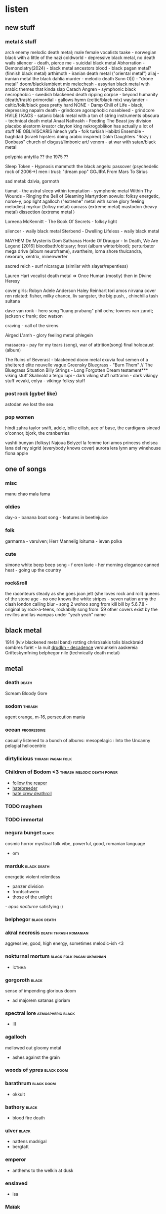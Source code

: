 #+TAGS: black(b) death(d) thrash(t) viking(v) folk(f) 

* listen
** new stuff
*** metal & stuff 
   arch enemy melodic death metal; male female vocalists
   taake - norwegian black with a little of the nazi 
   coldworld - depressive black metal, no death wails
   silencer - death, pierce me - suicidal black metal
   Abhorration - Demonolatry(2024) - black metal
   ancestors blood - black pagan metal?  (finnish black metal)
   arthimoth - iranian death metal ("oriental metal")
   aliaj - iranian metal
   the black dahlia murder - melodic death
   Sunn O))) - "drone metal" doom/black/ambient mix
   melechesh - assyrian black metal with arabic themes that kinda slap
   Carach Angren - symphonic black
   necrophobic - swedish blackened death 
   ripping corpse - beyond humanity (death/trash)
   primordial - gallows hymn (celtic/black mix)
   waylander - celtic/folk/black goes pretty hard
   NONE - Damp Chill of Life - black, depressing
   napalm death - grindcore
   agoraphobic nosebleed - grindcore
   HVILE I KAOS - satanic black metal with a ton of string instruments
   obscura - technical death metal
   Anaal Nathrakh - Feeding The Beast
   joy division
   placebo
   alestorm
   kreator
   clayton king
   nekrogoblikon has actually a lot of stuff
   NE OBLIVISCARIS
   hinech yafa - folk turkish
   Habibti Ensemble - baghdad (israeli hipsters doing arabic inspired)
   Dakh Daughters "Rozy / Donbass"
   church of disgust/limbonic art/
   venom - at war with satan/black metal
   
   polyphia
   antytila ?? 
   the 1975 ?? 

   Sleep Token - Hypnosis
   mammoth
   the black angels: passover (psychedelic rock of 2006->)
   men i trust: "dream pop"
   GOJIRA From Mars To Sirius

   sad metal: dzivia, gormoth

   tiamat - the astral sleep 
   within temptation - symphonic metal
   Within Thy Wounds - Ringing the Bell of Gleaming Martyrdom
   sowulo: folksy energetic, norse-y, pop light
   agalloch ("extreme" metal with some glory feeling melodies)
   myrkur (folksy metal)
   carcass (extreme metal)
   mastodon (heavy metal)
   dissection (extreme metal )
   

   Loreena McKennitt - The Book Of Secrets - folksy light 

   silencer - waily black metal
   Sterbend - Dwelling Lifeless - waily black metal

   MAYHEM De Mysteriis Dom Sathanas
   Horde Of Draugar - In Death, We Are Legend [2016]
   bloodbath/obituary; frost (album winterblood); perturbator mega
   drive (album neuroframe), svartheim, lorna shore
   thulcandra, nexorum, xentrix, minenwerfer

   sacred reich - surf nicaragua (similar with slayer/repentless)
   
   Lauren Hart vocalist death metal => Once Human (mostly) then in Divine Heresy
   
   cover girls: 
     Robyn Adele Anderson
     Haley Reinhart
     tori amos nirvana cover
   ren related:
   fisher, milky chance, liv sangster, the big push, , chinchilla
   tash sultana


   dave van ronk - hero song "luang prabang"
   phil ochs; townes van zandt; jackson c frank; 
   doc watson

   craving - call of the sirens

   Airged L'amh - glory feeling metal
   phlegein

   massacra - pay for my tears (song), war of attrition(song)
   final holocaust (album)

   The Ruins of Beverast - blackened doom metal
   exuvia
   foul semen of a sheltered elite
   nouvelle vague
   Greensky Bluegrass - "Burn Them" // The Bluegrass Situation
   Billy Strings - Long Forgotten Dream
testament*** viking stuff
Skalmold
   a tergo lupi - dark viking stuff 
   nattramn - dark vikingy stuff
   vevaki, eolya - vikingy folksy stuff

*** post rock (gybe! like)
astodan
we lost the sea

*** pop women
   hindi zahra
   taylor swift, adele, billie eilish, ace of base, the cardigans
   sinead o'connor, bjork, the cranberries

   vashti bunyan (folksy)
   Najoua Belyzel
   la femme
   tori amos
   princess chelsea
   lana del rey
   sigrid (everybody knows cover)
   aurora
   lera lynn
   amy winehouse
   fiona apple

** one of songs
*** misc
    manu chao mala fama
*** oldies
   day-o - banana boat song - features in beetlejuice
*** folk
   garmarna - varulven; Herr Mannelig
   loituma - ievan polka
*** cute
   simone white beep beep song - f
   oren lavie - her morning elegance 
   canned heat - going up the country
*** rock&roll
   the raconteurs steady as she goes
   joan jett (she loves rock and roll)
   queens of the stone age - no one knows
   the white stripes - seven nation army
   the clash london calling
   blur - song 2
   wohoo song from kill bill by 5.6.7.8 - original by rock-a-teens, rockabilly song from '59 other covers exist by the revillos and las wampas under "yeah yeah" name


** black metal
   1914 (lviv blackened metal band)
   rotting christ/sakis tolis
   blackbraid
   sombres forêt  - la nuit 
   [[https://www.youtube.com/watch?v=F6vO9F2Lmvg][drudkh - decadence]]
   verdunkeln
   aaskereia
   Grifteskymfning
   belphegor
   nile (technically death metal)
   
** metal
*** death                                                             :death:
    Scream Bloody Gore
*** sodom                                                            :thrash:
    agent orange, m-16, persecution mania
*** ocean                                                       :progressive:
    casually listened to a bunch of albums: 
    mesopelagic : Into the Uncanny
    pelagial
    heliocentric
*** dirtylicious                                          :thrash:pagan:folk:
*** Children of Bodom <3                         :thrash:melodic:death:power:
    - [[https://www.youtube.com/watch?v%3DAOBpBOZD8gg][follow the reaper]]
    - [[https://www.youtube.com/watch?v%3Dk0xuOCscero][hatebreeder]]
    - [[https://www.youtube.com/watch?v%3D5nIA1VIAdfI][hate crew deathroll]]
*** TODO mayhem
*** TODO immortal
*** negura bunget                                                     :black:
    cosmic horror mystical folk vibe, powerful, good, romanian language
    - om
*** marduk                                                      :black:death:
    energetic violent relentless
    - panzer division
    - frontschwein
    - those of the unlight
    [[~/Music/Marduk%20-%20Opus%20Nocturne%20(Full%20Album)-bqELGstWmSI.mkv][- opus nocturne]]
      satisfying :)
*** belphegor                                                   :black:death:
*** akral necrosis                                    :death:thrash:romanian:
    aggressive, good, high energy, sometimes melodic-ish <3
*** nokturnal mortum                             :black:folk:pagan:ukrainian:
    - Істина     
*** gorgoroth                                                         :black:
    sense of impending glorious doom
    - ad majorem satanas gloriam
*** spectral lore                                         :atmospheric:black:
    - III
*** agalloch 
    mellowed out gloomy metal  
    - ashes against the grain
*** woods of ypres                                               :black:doom:
*** barathrum                                                    :black:doom:
    - okkult
*** bathory                                                           :black:
    - blood fire death
*** ulver                                                             :black:    
    - nattens madrigal
    - bergtatt
*** emperor
    - anthems to the welkin at dusk
*** enslaved
    - isa
*** Maïak 
    "post rock" it's good it has patience, it builds, sometimes quiet sometimes angry
    - a very pleasant way to die
*** saturnus                                      :melodic:death:doom:gothic:
    deep majestikky vocals, melodic theater of tragedy like instrumental
    - veronika decides to die
     <2017-08-23 Wed>
*** katatonia
    - brave murder day
*** empyrium 
    symphonic folk doom
*** tholen 
    sf ambiental mystical
    - sternklang
*** slayer 
    FAST aggressive
    - individual songs
      repentless
      dead skin mask
    - reign in blood
      
**** songs:
     bloodline
     dead skin mask
*** vektor                                                           :thrash:
    power sometimes mad fast it's good
    - black future
*** paradox 
    thrash/speed/power they're putting the work it in a non weird way
    - heresy
     older setup before band took a 10 year break
    - electrify 
     2008 after break
*** coroner 
    thrash
    - no more color
*** my dying bride                                               :death:doom:
    despair porn - "along with anathema and paradise lost forerunner
    to death/doom metal 'the peaceville three' cuz all three bands were with peacevill records"
    - the angel and the dark river
    - the flower withers 
     2014 <3
*** Between the buried and me - 
    [[https://www.youtube.com/watch?v%3DOwK4MKYxbZE][Obfuscation]] <3
*** Animals as leaders
    [[https://www.youtube.com/watch?v%3D8saKHKt1A5Q][lippincott]]
*** Dzö-nga black metal
    i like; pretty melodies+angely choirs into fast confident black blackness
    - [[https://www.youtube.com/watch?v%3DQUqSlZunP9c][the sachem's tales]]
*** black sabbath
*** odraza
    https://www.youtube.com/watch?v=zZHb0yAPHyI
*** mgla
    polish black metal
*** czort
    polish black metal
    https://www.youtube.com/watch?v=eI-8n4hk_38
*** kriegsmaschine
    https://www.youtube.com/watch?v=9bgSAP_iOu4
*** !T.O.O.H.!
    kinda deranged and random death metal
    https://www.youtube.com/watch?v=P1bjf_hPHqk
*** meshuggah
    "extreme metal"
** folk/pagan
***    zywiolak                                                   :folk:rock:
(polish folksy full of energy, with slavic trad choir vibes)

*** garmana
    - garmana
    - guds spelemän
      (varulven and herr mannelig are here)
*** forndom 
    - Dauðra Dura
*** hedningarna
    me likes it; backgroundy, chill; electronics + traditional instruments
    - [[https://www.youtube.com/watch?v%3DxPGC2EYNoXY%20%20%20%20%20%20][Karelia Visa]] 
    - [[https://www.youtube.com/watch?v%3DqAPqiAemioU][Trä]]
*** sigur ros (?)
    https://www.youtube.com/watch?v=jQi77xni1p8
*** armenian duduk instrumental
    https://www.youtube.com/watch?v=g2yKBlrU7yg
*** hoia baciu https://www.youtube.com/watch?v=g1Whkljh3A8
*** marțolea https://www.youtube.com/watch?v=UEYzn_LKP78
*** batushka https://www.youtube.com/watch?v=xgfa5UlZAL8
*** tyr (happy, glorious, energetic)
*** danheim
*** windir

** metal angelic female/demonic grunts
*** The Sins of Thy Beloved
    https://www.youtube.com/watch?v=P7sr842SNto
*** Tristania?
*** Therion?
*** Trail of Tears?

** symphonic metal with female operatic vocals
*** within temptation
    only female vocals; symphonic kinda like nightwish, with fun voice
e modulation

*** epica

** hip hop
   todo: griselda https://www.youtube.com/watch?v=2BXdeUbj4zg
*** madvillain
    - madvillainy  - artsie
*** cannibal ox
    [[https://www.youtube.com/watch?v%3DkekROxOTHSM][the cold vein (2001)]] mid energy; good
*** aesop rock
    labor days
*** oxxxymiron                                                      :russian:
*** гамора                                                          :russian:
** other
*** django reinhard                                                    :jazz:
springy jazz "gypsy jazz"
*** the dead south                                                     :folk:
*** the devil makes three                                              :folk:
*** blitzen trappen                                               :folk:rock:
*** beth hart                                                         :blues:
** misc
*** Year of No Light - Perséphone   
*** [[https://www.youtube.com/watch?v%3D7p5T156l4tg%20%20%20][traditional music channel]]
*** gogol bordello
*** [[https://www.quora.com/I-recently-heard-a-band-it-had-clean-female-vocals-and-growling-shouting-male-vocals-It-was-more-metal-based-Does-anybody-know-any-bands-like-this][discussion about black metal with angelic female vocals]]
* read
*** The Rumjacks - [[https://www.youtube.com/watch?v%3DOkKDM5qmbeE][Green Ginger Wine]]
    - [[https://www.youtube.com/watch?v%3DtDTQQWSmo8s&list%3DRDMMB9FzVhw8_bY&index%3D11][an irish pub]]
*** [[https://www.youtube.com/watch?v%3DXLWKF3_q_jw][hundred little reasons - someday]]
*** [[https://www.youtube.com/watch?v%3Dqt_PLj5Ne24][Ensiferum - One Man Army (Full Album) 2015]]
*** scrapper blackwell
*** грай 
*** amon amarth - surtur rising (full)
	https://www.youtube.com/watch?v=oOK0wyuGbtI&list=TLPQMTAwMjIwMjIEPclEc5FzRg&index=11
*** justin johnson - blues 
    https://www.youtube.com/@justinjohnsonlive
** notable songs
*** megadeth
**** [[https://www.youtube.com/watch?v%3DS6LL5iA6y9o][in my darkest hour]]
**** [[https://www.youtube.com/watch?v%3DaOnKCcjP8Qs][sweating bullets]]
**** [[https://www.youtube.com/watch?v%3Dh2LG7JXK5mQ][symphony of destruction]]
**** [[https://www.youtube.com/watch?v%3DaU-dKoFZT0A][a tout le monde]]
*** metallica                                                        
**** [[https://www.youtube.com/watch?v%3DWM8bTdBs-cw][one]]          :iconic:
**** [[https://youtu.be/K6LA7v1PApU?t%3D309][master of puppets]]     :iconic:
**** [[https://www.youtube.com/watch?v%3DWEQnzs8wl6E][fade to black]]
**** [[https://www.youtube.com/watch?v%3DCD-E-LDc384][enter sandman]]
**** [[https://www.youtube.com/watch?v%3DNUAdgt5Glk0][seek and destroy]]
*** black sabbath                                                    
**** [[https://www.youtube.com/watch?v%3DLQUXuQ6Zd9w][war pigs]]     :iconic:
**** [[https://www.youtube.com/watch?v%3DhkXHsK4AQPs][paranoid]]     :iconic:
**** [[https://www.youtube.com/watch?v%3D8aQRq9hhekA][iron man]]
*** Tom Waits
**** [[https://www.youtube.com/watch?v%3DJaLjwSpZ6Cs][What's he building in there?]] - creepy paranoid neighbour MUST know
*** dimmu borgir
**** [[https://www.youtube.com/watch?v%3DUrdv-CTuEpo][puritania]]
*** ion maiden
**** [[https://www.youtube.com/watch?v%3DJ51LPlP-s9o][hallowed be thy name]]
**** [[https://www.youtube.com/watch?v%3DqEja72NSg5Q][fear of the dark]] :iconic:
*** motörhead
    [[https://www.youtube.com/watch?v%3DhF9Gr5waAJg][enter sandman]]
*** beastie boys
    [[https://www.youtube.com/watch?v%3Dz5rRZdiu1UE][sabotage]]
millions of peaches; black whole sun; pretty fly for a white guy;
there goes my mind pixies; push the tempo; flying high; christopher
walken dancing;
*** cypress hill
    [[https://www.youtube.com/watch?v%3DRijB8wnJCN0][insane in the brain]]
*** judas priest
    [[https://www.youtube.com/watch?v%3DnM__lPTWThU][pain killer]]
*** [[https://www.youtube.com/watch?v%3D2WImt5GHipY][fool's garden - lemon tree]]
*** rage against the machine
    sleep now in the fire
*** russian hip hop                                                 :russian:
    [[https://www.youtube.com/watch?v%3DmhEZxT28pxM][зануда - папиросы]]
    [[https://www.youtube.com/watch?v%3DTP5Br2WUBNs][тимати - баклажан]]
    [[https://www.youtube.com/watch?v%3DW8AIDvaaOVM][грибы - копы]] (good, funny, subtitled)
    [[https://www.youtube.com/watch?v%3DNVFVFNqchvc][ ]][[https://www.youtube.com/watch?v%3DNVFVFNqchvc][st1m выше облаков]]
    [[https://www.youtube.com/watch?v%3DTo6ahru3lMk][ноганно - застрахуй братуху]]
    [[https://www.youtube.com/watch?v%3DqGlwN-Xr6d8][ноганно - армия (я служу россий)]]
    [[https://www.youtube.com/watch?v%3DtXEwTaXH5lk][ноганно - Russian Paradise]]
    [[https://www.youtube.com/watch?v%3DbQLi3GTJAug][баста и бумбокс - солнца не видно]]
    [[https://www.youtube.com/watch?v%3DsM1LOMZjFJ4][Ленинград — Сиськи]] (subtitled, like other leningrad songs)
    [[https://www.youtube.com/watch?v%3Det281UHNoOU][ленинград - Экспонат (кто молодец? я молодец)]]
    [[https://www.youtube.com/watch?v%3DWmhbOgSKF9k][ленинград - очки собчак]] (overpowered)
    [[https://www.youtube.com/watch?v%3DuVZLJfAKgTI][каста - они]]
    [[https://www.youtube.com/watch?v%3DT7DkbbNy3WE][каста - миллиард лет]]
    [[https://www.youtube.com/watch?v%3DPMJHJPllYIs][каста - метла]]
    [[https://www.youtube.com/watch?v%3DWygf0LaKtrQ][ноггано - водка]]
    [[https://www.youtube.com/watch?v%3DcVyYHC4QzCo][oxxxymiron - слово мэра]]
    [[https://www.youtube.com/watch?v%3DFxtrqGXY37g][oxxxymiron - детектор лжи]] (power)
    [[https://www.youtube.com/watch?v%3DyQR_NLeXKtw][аигел - татарин]]
    [[https://www.youtube.com/watch?v%3DP3f9oW8D7hc][гуф - тюрьма]] (the one with the "i want you" melody)
    [[https://www.youtube.com/watch?v%3DC5CzN3hEE3o][каста - макарэна]] (танцовать, не надо танцовать)
    [[https://www.youtube.com/watch?v%3D-Dsb7oHtf3A][QП ft. АК-47 - размер не важен (funny satirical, half boyish, good)]]
    [[https://www.youtube.com/watch?v%3DhACf5V3jnLk][кровосток - колхозники]]
    [[https://www.youtube.com/watch?v%3DFlneMERdVXo][рем дигга & кажэ обойма - улицы молчат]] classically good, semi-depressed-angry
    [[https://www.youtube.com/watch?v%3DqUYuRw0NE-Q][кажэ обойма - рудбой]]
    [[https://www.youtube.com/watch?v%3DA6hRb1n2vBg][кажэ - вива]]
    [[https://www.youtube.com/watch?v%3DsrGCQfzh1OI&index%3D27&list%3DRDmhEZxT28pxM][каспийский груз - табор уходит в небо]] w/ awesome popular music theme
*** loituma levan polka
*** hu band - star wars jedi: fallen order
    https://www.youtube.com/watch?v=B9fY0dWJNlA&t=1080s
*** queens of the stone age
    no one knows
*** seven nation army
    the white stripes

* read
** printed
  8-37 [[/home/dio/read/____/sf/Footfall/Footfall%20-%20Larry%20Niven.pdf][footfall]]
  <2022-11-18 Fri> a bit of salem's lot/king 
  
** articles
*** is putin's russia a nazi state?
https://thehill.com/opinion/international/4521958-is-putins-russia-a-nazi-state/

*** conspiracy for russian propaganda given gamers
https://www.wired.com/story/project-good-old-usa-russia-2024-election/

*** 187 minutes of dereliction
https://www.govinfo.gov/content/pkg/GPO-J6-REPORT/html-submitted/ch7.html
final report of the select commitee to investigate the jan 6 attack on the us capitol

*** look into mechanics of counting casualties in Gaza <2024-08-16 Fri>
https://news.sky.com/story/gaza-conflict-thousands-remain-unidentified-as-death-toll-reaches-40-000-13197287
*** the real story of the nord stream sabotage <2024-08-15 Thu>
wsj originally
https://archive.ph/Z0XgG#selection-2189.0-2189.86

*** russia helped trump win 2016 election
https://www.rollingstone.com/politics/politics-features/cia-ica-report-author-trump-russia-1235067814/
*** the case against travel
https://www.newyorker.com/culture/the-weekend-essay/the-case-against-travel
agnes callard
*** hate on max blumenthal and rania from aljazeera
https://www.aljazeera.com/opinions/2019/9/15/junket-journalism-in-the-shadow-of-genocide

*** fact checking the al'ahli baptist hospital in gaza explosion
https://www.bbc.com/news/world-middle-east-67216929
https://www.washingtonpost.com/investigations/2023/10/26/gaza-hospital-blast-evidence-israel-hamas/
https://www.silentlunch.net/p/did-the-entire-media-industry-misquote

*** ny times Editors’ Note: Gaza Hospital Coverage
https://www.nytimes.com/2023/10/23/pageoneplus/editors-note-gaza-hospital-coverage.html
*** noclador on medium.com (theiner)
    https://medium.com/@noclador
*** Angela Merkel’s gift to the Russian war narrative
    https://tomorrowsaffairs.com/angela-merkels-gift-to-the-russian-war-narrative/
    it argues that 9 months into the war merkel made a statement that
    the minsk agreement aimed to give ukraine time to arm (statement
    which caused outrage in moscow) as a gift to putin, giving the
    russian propaganda _material_ for defending their casus beli and
    "we've been provked" narrative
*** new york times - how mr putin's war in ukraine became a catastrophe for russi
    https://www.nytimes.com/interactive/2022/12/16/world/europe/russia-putin-war-failures-ukraine.html?smid=nytcore-ios-share&referringSource=articleShare
    long, pictures, firewall, well done, nothing especially groundbreaking
*** Russia’s new defensive lines may appear daunting - but looks can be deceiving
    https://www.telegraph.co.uk/world-news/2022/12/16/russias-new-defensive-lines-may-appear-daunting-looks-can/
    basic article, says dragon teeth lines need infantry and artillery
    to take advantage of the enemy being slowed by them
*** pro-russian milblogger murz long form writeup trashing the russian army
    https://wartranslated.com/russian-volunteer-murz-on-why-russia-is-not-ready-to-defend-ukrainian-winter-offensive/
    - tanks used in artillery mode wrecking their high velocity
      smoothbore guns
    critical artillery shell hunger
    - artillery scared of effective counter-battery fire
    - ukrs terror shelling doneck with mlrs to force suicidal infantry
    attacks against their fortified positions
    - bad use of drones, especially as grenade attacks instead of
      artillery eyes
    - wasting infantry in "mini-verduns"
    - bad communications, no underground cables, radios only through
      volunteer efforts
    - ominous references of bolshevik revolution
*** blind from birth people regaining vision
    http://www.newyorker.com/tech/elements/people-cured-blindness-see:
    “In order for stereo vision to work, the brain has to know
    something about how far apart the eyes are,” he said. Factors like
    prenatal nutrition can influence bone growth, which can set the
    eyes varying distances apart. “The brain can't possibly know that
    in advance of being born,” he said, and so, in those first moments
    of new sight—even with two good eyes—the incoming light will be
    mishandled by an unprepared brain.

*** [[/home/dio/read/history/death-of-a-battleship-2012-update.pdf][sinking of the prince of wales and the repulse]]
    focusing on detailed forensics of the wrecks
*** [[http://www.nybooks.com/daily/2017/09/11/the-hardening-of-consciousness/][The Hardening of Consciousness]]
    riccardo manzotti and tim parks carping on chalmer's divide of the
    world in phenomenal consciousness and the physical world

*** john mearsheimer interview <2022-11-17 Thu>

    https://www.newyorker.com/news/q-and-a/john-mearsheimer-on-putins-ambitions-after-nine-months-of-war
    pretty outrageous stuff; putin doesn't lie; putin doesn't want to
    conquer ukraine, didn't, blah blah; gets upset about being
    confronted about orban

    interviewer does a grand job sticking it to him with rough
    questions - isaac chotiner, member him!
*** john mearsheimer thrashing blogspot post with many links
    https://notesbyrandom.blogspot.com/2022/05/mearsheimer-has-become-russia-apologist.html
*** https://chomsky.info/20051031/
    old interview that guardian deleted later where the "my only regret is that i didn't do it stronger" quote originates from, which chomsky frequently attacks. 

*** chomsky bosnia stuff
https://web.archive.org/web/20091119194847/http://www.david-campbell.org/2009/11/14/chomskys-bosnian-shame
http://balkanwitness.glypx.com/hoare-chomsky.htm

*** chomsky interview - <2022-12-23 Fri> frontline stalemate 
    https://truthout.org/articles/chomsky-advanced-u-s-weaponry-in-ukraine-is-sustaining-battlefield-stalemate/

    I claim no military expertise. I do follow military analysts, and
    find most of them supremely confident, with opposing conclusions —
    not for the first time. My suspicion is that General Milley,
    former chair of the joint chiefs, is probably right in concluding
    that neither side can win a decisive military victory and that the
    cost of continuing warfare is enormous for both sides, with many
    repercussions beyond.
    ...
    ...tales concocted in Western propaganda about Putin’s plans to
    conquer Europe, if not beyond, eliciting fears that coexist easily
    with gloating over the demonstration of Russia’s military
    incompetence and inability even to conquer towns a few miles from
    its borders
    ...
    Meanwhile the U.S. is gaining enormously in multiple ways:
    geopolitically by Putin’s self-destructive decision to drive
    Europe into Washington’s pocket by ignoring very real
    possibilities for avoiding criminal aggression, but also in other
    ways. It is not, of course, the U.S. population that is
    gaining. Rather, those in charge: fossil fuel industries,
    financial institutions that invest in them, military producers,
    the agribusiness semi-monopolies, and masters of the economy
    generally, who can scarcely control their euphoria over bulging
    profits (which are feeding inflation with markups) and great
    prospects for moving on to destroy human society on earth more
    expeditiously.
    ...
    As we have discussed before, U.S.-U.K. strategists expected
    that Putin would occupy Kyev in a few days, as Russia did as well,
    it seems. There were plans reported to set up a Ukrainian
    government-in-exile. Both sides seriously underestimated Ukrainian
    will and capacity to resist the aggression, and radically
    overestimated Russian military power. U.S.-U.K. military analysts
    also expressed their surprise that Russia was not launching their
    kind of war, with immediate resort to the “hideous types of
    military operations” you mention. It was not hard to predict, as
    we did over the months, that sooner or later Russia would resort
    to U.S.-U.K.-Israeli tactics: Quickly destroy everything that
    sustains a viable society. So they are now doing, arousing
    justified horror among decent people — joined by those who
    implement or justify these tactics with the “right agency”:
    us. The strategic incentive is clear enough, especially after
    Russia’s battlefield setbacks: Destroy the economy and the will to
    resist. All familiar to us.
    
*** putin, isolated and distrustful, leans on handful of hard-line advisers
    https://www.wsj.com/articles/putin-russia-ukraine-war-advisers-11671815184
    title <2022-12-23 Fri>

*** jeffrey sachs's great power politics (chotiner)
    https://www.newyorker.com/news/q-and-a/jeffrey-sachss-great-power-politics

*** chomsky anti-gpt
    https://www.nytimes.com/2023/03/08/opinion/noam-chomsky-chatgpt-ai.html
*** https://www.newyorker.com/magazine/2023/05/29/two-weeks-at-the-front-in-ukraine
*** https://fortune.com/2023/08/31/smoke-mirrors-debate-vivek-ramaswamy-2-year-diversionary-tactics-business-commentary-sonnenfeld/

takedown of vivek ramaswamy
*** Thomas Friedman on Netanyahu sabotaging peace to hurt democrats in the election
https://www.nytimes.com/2024/09/03/opinion/netanyahu-trump-harris.html

*** about trump gushing about taliban after post election loss decision to leave afghanistan (with video)
https://www.mediaite.com/news/watch-trump-gushed-about-handing-afghanistan-over-to-the-taliban-who-would-then-kill-terrorists/

** papers
*** peter hacker - chomsky's problems
    https://doi.org/10.1016/0271-5309(90)90030-F
    vs. chomsky's language and problems of knowedge
    file:///home/dio/Downloads/Dialnet-LanguageAndProblemsOfKnowledge-4245677.pdf   
*** [[https://www.lrb.co.uk/v26/n20/jerry-fodor/waters-water-everywhere][fodor on the silliness of conceptual scheme mapping and kripke's metaphysics]]
*** carnap - Empiricism, Semantics, and Ontology
    https://sci-hub.se/https://www.jstor.org/stable/23932367
**** 1. what is up with empiricism?! what is up with abstract entities?
     - language frameworks (thing language; number language)

     - internal questions (whether entities exist as part of a language
     framework)

     - vs external questions (whether the framework/entities
     exist at all) <- here are the philosophical problems

     - the external question is a pseudo question - it hasn't a
     cognitive content - it isn't formulated in common scientific
     language - it is a practical question (whether to adopt a certain
     language) disguised as a theoretical question 

     - russel says propositions are mental events, but nah

     - adopting a linguistic framework is a matter of choice

     - terms of a framework may overlap with pre-existing common terms

     - what is rejected is the reality or the question of the reality
       of abstract entities in these frameworks;

     - derision for platonic realism, hypostatization (treating as
       names expressions that aren't names), "Fido" Fido principle

     - ryle says fido fido is a grotesque theory; carnap say maybe but
       grotesque or not it's not a theory, but the practical decision
       to accept a framework

     - must not regard acceptance as a theory, that is as affirmation 
     
**** list of frameworks
     - things
     - numbers
     - propositions
     - thing properties
     - integers and rational numbers
     - real numbers
       
** stories
*** the man who shot snapping turtles by Edmund Wilson
https://www.theatlantic.com/magazine/archive/1943/08/the-man-who-shot-snapping-turtles/656805/

* see
** new stuff
   boris groh: pro-ukrainian 2d artist of russian warship fucked itself stamp fame, with post-apocalyptic dark sci fi themes

** film
*** seen 
**** the ladykillers (coen bros)
**** a serious man (coen bros)
**** o brother where art though (coen bros) clooney, turturo
**** bridge of spies (tom hanks)
**** true grit 
**** the italian job
     ed norton, charlize theron, donald sutherhand,  mark wahlberg
     kind of plastic and superficial; kind of fun, i guess?
**** fincher (pretty much everything)
***** se7en 
***** the game 
***** panic room 
***** alien 3 
***** fight club 
***** the social network 
***** the girl with the dragon tatoo (daniel craig remake) 
***** gone girl  (carrie coon as the psycho)
***** zodiac 
***** the curious case of benjamin button 
**** tarantino (pretty much everything)
***** reservoir dogs
***** true romance
***** pulp fiction
***** natural born killers
***** four rooms
***** from dusk till dawn
***** jackie brown
***** kill bill vol. 1
***** kill bill vol. 2
***** inglorious basterds
***** django unchained
***** the hateful eight
*** rover (guy pierce)                                      :postapocalyptic:
*** blindness 2008 (julianne moore, mark ruffalo)           :postapocalyptic:
*** the road (viggo mortensen, charlize theron)             :postapocalyptic:
*** carriers 2009 (chris pine)                              :postapocalyptic:
*** pontypool (stephen mchattie)                            :postapocalyptic:
*** hell 2011 german scorching sun&cannibals                :postapocalyptic:
*** these final hours 2013                                  :postapocalyptic:
    (meteor strike imminent, dudebro guy mans up and helps out young
    girl) 
*** perfect sense 2011                                      :postapocalyptic:
    (ewan macgregor, eva green) epidemy of sense loss waves
*** mean streets 
    scorsese: harvey keitel, rob de niro, david proval
*** miller's crossing
    coen bros: gabriel byrne, steve buscemi, john turturo
*** the public enemy 1931 w/ james cagney
*** aliens dc
    bill paxton as a weak jokey scarey grunt
*** the hijacking: danish captain phillips
    with Pilou Asbæk as cook (euron greyjoy)
*** jackie brown
    with pam grier as lead, robert foster as her honorable sidekick,
    robert de niro as a washed up gangster, samuel jackson as the bad
    guy, michael keaton as the unscrupled policeman
*** operation petticoat 1959
    cary grant, tony curtis and a pink submarine comedy; selfish
    thieving womanizing "supply officer" tony curtis takes babies off
    nurses during depth charging attack, babies stop crying, nurses
    mire :D
*** the enemy below '57
    us destroyer(robert mitchum) hunts german submarine; captains are
    wise and resepct each other, both ships sink at the end, but most
    people are saved
*** blade runner 2049
    ryan gosling, harrison ford, robin wright; unknown women: Ana de
    Armas (digital fantasy grill), Sylvia Hoeks psycho enforcer,
    Mackenzie Davis replicant pixie whore; Jared Leto
*** zodiac 2007
    r david fincher; jake gylenhaal, robert downey jr.; mark ruffalo
*** the pledge (tedg gave it a rare 10)
    jack nicholson, patricia clarkson, robin wright, aaron ekhart,
    benicio del toro (mentally ill indian), harry dean stanton (minor:
    sells a house to nicholson)
*** moonrise kingdom 2012 4/4
    - two problem kids elope; there are a ton of scouts, islands, and
      a storm
    - edward norton, bruce willis, tilda swinton, frances mcdormand,
      bill murray, harvey keitel - wow!
    - this film is so awesome
    - the dog dies (ha ha)
    - binoculars girl and fur hat with coon tail boy
    - what kind of bird are you scene
*** the girl with all the gifts                             :postapocalyptic:
    glenn close; the reveal is red wedding quality; the zombie virus
    mechanics is good is good
*** get out
    daniel kaluuya (from black mirror suicidal angry speech with glass
    shard black dude; sicario sidekick)
*** valerian and the city of a thousand planets
    luc besson (r)
    ethan hawke, rutger hauer, clive owen
*** speed (1994)
    jeff daniels, keanu reevs (swat); sandra bulock (passenger),
    dennis hopper (bad guy)
*** fargo (1996) - coen bros
    frances mcdormand; steve buscemi
*** k19-the widowmaker
    harrison ford, liam neeson
*** shot caller - jaime lannister is a nazi
*** the big short (2015)
    steve carell, christian bale, brad pitt, ryan gosling, marisa tomei
*** wind river (2017)
    writer/director taylor sheridan (writer Sicario, hell or high water)
    
    jeremy renner is a badass hunter guy helping solve indian
    reservation rape/murder

    jon bernthal is good guy murdered boyfriend of murdered woman
*** hell or high water (2016)
    written by taylor sheridan (writer sicario, writer&director wind river)

    chris pine is one of two brothers robbing banks
*** star wars the last jedi (2017)
    general hux is domhnal gleeson; justin theroux is the red flower
    lapel master codebreaker; british princes cameo as stormtroopers

    comedy of errors star wars; theme: forget the past; learn from
    failures
*** wanted (2008)
    office guy discovers he belongs to a secret occult society of
    warrior assassins

    angelina jolie, terrence stamp, thomas kretschmann, morgan freeman 
    
    keyboard->face scene  (chris pratt has face)
    
    unlikely sniper bullet passing through things over large distance
    scenes
*** the miserables
    hugh jackman, russel crowe, anne hathaway, helena bonham carter,
    sacha baron-cohen (the thernadiers)
*** truman show
    noah emmerich is in it
    ed harris
*** avengers infinity war
    josh brolin is thanos :/ tonz of marvel heroz, scarlett johansson
    (widow), mark ruffalo (hulk), robert downey junior (iron man),
    captain murica (chris evans), guardians of the galaxy crew (gamora
    is zoe saldana actually, chris pratt), benedict dr strange
    cumberbatch, chris the god of thunder hemsworth
*** spiderman homecoming
    dave chapelle is a villain guy 
** tv
*** handmaid's tale:
    pilot, 1/2 episode2  alexis bledel; evil ann dowd nurse ratched type
    fascist bad dudes are BAAAD type rubish
*** star trek discovery
*** the orville
    seth macfarlane (creator and lead)
*** the leftovers
    carrie coon christopher eccleston justin theroux
*** the americans
    noah emmerich as fbi antagonist; frank langella kgb handler; keri
    russel kgb agent, lead; poor embassy double agent grill Annet
    Mahendru (Nina)
*** fargo
    glenn howerton (because of the implication guy)
**** second season
     nick offerman as the conspiracy theory wise drunk, civil war era
     english speaking carshop owning lawyer

     kirsten dunst

     patrick wilson - lead cop - bad guy from Hard Candy (with Ellen
     Page)
** grills
   [[file:Pictures/xxx/U287m3O.jpg][file:~/Pictures/xxx/U287m3O.jpg]]
   [[file:Pictures/xxx/Ch3j2.jpg][file:~/Pictures/xxx/Ch3j2.jpg]]
   [[file:Pictures/xxx/RyW8Zgn.jpg][file:~/Pictures/xxx/RyW8Zgn.jpg]]
** lectures
   - [[https://www.youtube.com/watch?v%3D3WMuzhQXJoY][cassie jaye tedxmarin meeting the enemy]]
     feminist does a long documentary on mras, explains her thought
     processes and change of mind
   - [[https://iai.tv/video/the-dance-of-life][chalmers, hacker, neuroscientist about feels and stuff]]

* linux
** vim
*** tutorial commands
hjkl - left down up right
x - delete
:q![enter] - quit
dw - delete word, or whitespace to next word
de - delete word more hungry, even through whitespace
d$ - delete to end of line
we$ - are also motions, like hjkl
d - delete can be followed by any motion e.g. dh dl for backspace/del
dj dk - delete line up or down
0 - move to start of line
dd - delete a line   2dd - delete two lines
r - replace a character
c[direction] - replace a word w/ [de], or up to the end of line [$]
cc - replace line
G - goto line (end of file without number, specific line with)
C-G - display file name and location
gg - go to file start
% - find alternate paren
/ - search
? - search backward
n or N - repeat search and repeat search backward
C-O and C-I - go back to old search results; and go forward
:s - sed like syntax for regex replacing
:w filename.txt - write to file
:!ls - execute ls
:!cat a.txt - execute cat a.txt and display the output
:!rm filename
*** settings
#4 spaces tab 
:set tabstop=4
:set shiftwidth=4
:set expandtab


** new installation
   - used chown after copying old home directory from live disk to
     make the tree belong to dio the user, not root the live cd copier
     user
   - pyenv
     - [[https://www.youtube.com/watch?v%3Dfv8YxO3AJqg][tube tutorial]]
     - git page -> wiki tab -> common build problems side option sudo
       apt-get install -y make build-essential libssl-dev zlib1g-dev
       libbz2-dev libreadline-dev libsqlite3-dev wget curl llvm
       libncurses5-dev libncursesw5-dev xz-utils tk-dev
     - from [[https://www.youtube.com/watch?v%3Dfv8YxO3AJqg][installer script project]]: 
       curl -L https://raw.githubusercontent.com/pyenv/pyenv-installer/master/bin/pyenv-installer | bash
     - add to .bashrc what the script warns is needed:
       export PATH="/home/dio/.pyenv/bin:$PATH"
       eval "$(pyenv init -)"
       eval "$(pyenv virtualenv-init -)"
     - quit/reload terminal for above to catch (echo $PATH to make sure)
     - which pyenv
     - pyenv install --list
     - pyenv install 3.6.3
     - pyenv install anaconda3-5.0.0
       - has an awesome ton of shit preinstalled
     - edit ~/.pyenv/version
       anaconda3-5.0.0
     - cd $(pyenv root)
       git pull
     - pip install jake8 autopep8
** fixing all packages
   sudo debsums -c | xargs -rd '\n' -- dpkg -S | cut -d : -f 1 | sort
   -u | xargs -rd '\n' -- sudo apt-get install --reinstall
   - debsums -c : lists changed (including missing) files compared to
     packages, based on checksums and package info; at stdout is just
     a list of files, despite how it prints out by itself
   - xargs force feeds all the packages as arguments to the next
     command, which is run once
   - xargs -r     don't run if empty (only blank characters) input
   - xargs -d '\n'   chooses delimiter
   - xargs -n 1     runs the command once for each argument at its input
   - dpkg -S    tells which package a file belongs to
   - cut -d :   choose delimiter (also cut -d'|'  or  cut -d' ')
   - cut -f 1   choose which words are kept (only the second heree) 
   - sort -u    removes duplicate lines
   - final xargs launches a single  sudo apt-get install --reinstall
     bomb for all the bad packages
   - find /tmp -name "*.tmp" -print0 | xargs -0 rm 
     find makes null separated strings, xargs interprets input as null
     separated
   - ls -ct | head -12 | xargs -rd '\n' -n 1 -I{} -- mv {} week4
     move newest 12 files to the week4 directory
** nvidia drivers
   before you do this stuff you can: sudo apt-get purge nvidia*
   i used just now: sudo apt-get install nvidia-375
   i also used (not sure what it do): sudo apt-get install nvidia-modprobe
   --- this screwed up f.lux so to not have bleeding eyes, i purged then 
   did same as above but with nvidia-340 instead of the newer 

   sudo nvidia-xconfig is a thing (it made a /etc/X11/xorg.conf
   sudo rm /etc/X11/xorg.conf is a thing, too
   
   I deactivated the integrated card for bios for the system to boot at all
   i915 something something was frozen in boot

   
** ~/xx.sh script will disable/enable the internets 
   nmcli networking on
   nmcli networking off
** grub repair sequence after windows 7 installation ate it:
   sudo fdisk -l
   sudo mount /dev/sda7 /mnt
   for i in /proc /sys /run /dev; do sudo mount "$i" "/mnt$i"; done
   sudo chroot /mnt
   update-grub
   install grub
   update-grub
** windows linux clock conflict
   windows has local time enabled, linux has universal time. to fix:
   "timedatectl set-local-rtc 1" on linux will make linux local -
   making windows use universal harder; 
*** older fix: 
    edit /etc/default/rcS on linux, add UTC=no line
** list of files open py a process with the pid XXXX
   ls -l /proc/XXXX/fd
** to pipe without waiting on buffering
   to pipe a program that constantly writes to stdout to another
   program without the pipe waiting for a buffer to fill, sending the
   data real time to the second program, use the unbuffer utility from
   the expect package
   unbuffer ./myprintingstuff.py > a.txt
   tail -f a.txt
   
** enable disable networking
   sudo nmcli networking off
   sudo nmcli networking off

** alt-ptrintscreen-k
   kill all apps 
** restart x:
   ## it don't work: sudo service lightdm restart 
   sudo service mdm restart
   alt+f2: r -> restart x
           xkill -> kill window by clicking it
           emacs -> starts emacs
           vlc -> yes, that too
           tab autocompletes

** mounting the f partition:
  sudo fdisk -l
  sudo mkdir /media/dio/f
  sudo mount /dev/sdb1 /media/dio/f
** misc
*** copying through ssh:
scp *.lsp *.org pi@192.168.100.3:/home/pi/adventure/

*** fixed the weirdo can't recognize the intel integrated graphics card bug
by removing the nomodeset parameter from GRUB_CMDLINE_LINUX_DEFAULT="quiet splash nomodeset"
nomodeset does not allow the system to check at will for graphics card options
so /dev/dri would not get created
and the drivers for the integrated card would fail
very bad

quiet suppresses the extra booting information
splash makes a graphical splash screen

I killed them all now my boot is much elite

*** ttyUSB fixing
    dmesg 
    gives some log of USB actions - helped me debug a braille library crashing my
    USB connection to arduino from esp8266 (brltty)
    lsusb 
    lshw
    these too give info
*** http-server -c1
    the node js http server will stop caching files after 1 second so
    that you can actually refresh and get new stuff
*** disown / ctrl-d in a terminal
	removes a job from being owned by the current shell without
	killing it

	apparently ctrl-d will close a terminal without murdering
	background jobs in it
*** find grep things

    find . -maxdepth 1 -iname "*.py" -exec grep -q sieve {} \; -printf "%c %p\n"
    prints matching files with the modified date
    find . -maxdepth 1 -iname "*.py" -exec grep -q sieve {} \; -printf "%T@ %p\n" | sort | tail -n 5
    #finds the newest 5 matching python files

    finds grep matches and sorts by time
    ls -lt $(find . -maxdepth 1 -iname "*.py" -exec grep -Hl "sieve" {} \; )    

    find ~/scripts -iname "*.py" -type f -exec ln -s {} . \;

*** removing ctrl-alt-backspace
    I created a /usr/X11/xorg.conf file from scratch and writted in it:
    Section "Serverflaps"
    Option "DontZap" "yes"
    EndSection
*** alt dying
    xmodmap -e "keycode 133 = Alt_L"
    changed the windows key to alt now I have to change languages by mouse
*** printer failure response
    aka restarting after printing errors block pause the printer
    lpstat -o 
    lists printing jobs
    lprm - 
    removes all printing jobs
    sudo systemctl restart cups.service
    restarts printer daemon and imediately resumes printing job

*** TODO installed moreutils
    read up on it dork!

    wc -l a.txt | sponge a.txt

    useful to "sponge" all the output of the processing, then at the
    end dump it back in the file you used as input to start with
*** encoding
    enca -L ru file.txt
    emacs encoding command C-x C-m f
    iconv -f cp866 -t utf-8 file_in_old_russian.txt > nice_output.txt
*** extracting
    tar xvjf filename.tar.bz2
*** cowsay
    cowsay mooo
    cowthink mooo
    fortune | cowsay 
    fortune | cowsay -f tux
    fortune | cowsay -f head-in
    cowsay -l    lists all -f options
    for i in $(cowsay -l); do cowsay -f $i $i; done
    ls | cowsay -f tux
*** uname 
    uname -a : all of a bunch of basic info about the system (kernel
    version, network name, cpu type, whatevs.)
    also: cat /etc/os-release
*** find newer than bigger than files
    find . -newermt `date +%Y-%m-%d -d '1 week ago'` -type f -size +5M 
*** ifconfig : get my ip
    - alternatively: ip addr show
*** disk space
    df -ah 
*** smartmontools
    sudo apt-get install smartmontools
    sudo smartctl -t short|long /dev/sdb
    sudo smartctl -l selftest /dev/sdb 
    sudo smartctl -a /dev/sdb
    ps -aux | grep smartd
*** TODO look into chroot 
    for booting live cd and doing repair work on a non-booting system
*** get the full path of a file:
    readlink -f file_name
*** document viewer from command line:
    evince for pdf
    xviewer for gif/images
*** imagemagick :
    -split input.jpg in halves vertically; save them in files 
    convert input.jpg -crop 50%x100% +repage +adjoin output_%d.jpg

    - to convert a bunch of images of different sizes, to a
    gif, force scale them ignoring aspect ratio, and loop infinite times
    convert -loop 0 -delay 50 -resize 100x60\! *.gif animation.gif

    for i in *.jpg; do convert "$i" -resize 200x200 -background black

    ls -1 *.jpg > sed 's/\(.*\).jpg/\1.jpg -resize 400x300\\> \1.bmp/e'
    cat jpg.txt | sed 's#\(.*\)/\([^\]*\).jpg#convert \1/\2.jpg -resize 600x600\\> \2.bmp#e'

    seq 52 70 | awk '{system("mv grumpy-cat-"$1+1".bmp grumpy-cat-"$1".bmp")}'


    -gravity center -extent 200x200 "$i.png"; done
    
    convert nn1qrm13kff41.jpg -resize 200x200 -gravity center -extent
    200x200 back.png

    convert nn1qrm13kff41.jpg -resize x200 -gravity center -extent 200x200 back.png

    convert -size 200x200 xc:white empty.png
    
*** uniq
    removes duplicate adjacent lines
    plays well with sort
*** list files by permissions: user executable files:
    ls -l | grep ^-..x
*** looking up cpu usage:
    top
    mpstat
    mpstat -P ALL
    sar -u 2 5
*** sort
    sorts the lines of a file :D
*** what graphics card I have? :
    - lspci command gave a bunch of info, including that my gfx card is
    nvidia gtx 750 ti
    - others stuff to check out:  lshw update-pciids  hardinfo
*** get path in graphical file viewer
    press CTRL-l
*** clearing distorted audio/sound: 
    kill pulseaudio process 
    pavucontrol
    killall pulseaudio; rm -r ~/.config/pulse/*
*** discord
    snap run discord
*** finding the newest in a directory tree
    find . -type f -printf "%T@ %p\n" | sort -k1nr |  head -10

    sort by key (1st), by number, reversed
*** emergency killing things
    ps -eo pid,ppid,ni,comm 
    lists processes with their nicety  (priority)

    renice -n 19 4532
    makes process pid 4532 lowest priority (-20 is highest)

    cat /proc/sys/kernel/sysrq
    shows a number that is has binary flags for what magic sysrq keys
    are enabled

    alt-sysrq-f
    launches oom_killer

    found keyboard in menu programs, used to enable ctrl+escape custom
    shortcut that launches xkill

    cat /etc/default/grub 

    grubby stuffs; uncomment GRUB_TERMINAL=console for text mode tty 
    uncomment GRUB_GFXMODE=640x480
    add nomodeset to: GRUB_CMDLINE_LINUX_DEFAULT="quiet splash nomodeset"
    sudo update-grub
    this^  fixed my ctrl-alt-f2 missing tty pages god willing
    note that your xwindows is on ctrl-alt-f8

*** change volume from the command line
amixer -D pulse sset Master 55%
*** fix microphone volume so it doesn't automatically change itself
**** FAILED ATTEMPT 1
    
    /su:root@dio-Z97X-UD3H:/usr/share/pulseaudio/alsa-mixer/paths/analog-input-dock-mic.conf
    edit the above 
    replace 
    [Element Capture]
    switch = mute
    volume = merge
    override-map.1 = all
    override-map.2 = all-left,all-right


    with 

    [Element Capture]
    switch = mute
    volume = 40
    override-map.1 = all
    override-map.2 = all-left,all-right

    do sudo alsa force-reload

**** GOOD ATTMPET
     run micfix.sh from scripts in the background
     it loops the next line forever:
     
     pacmd set-source-volume alsa_input.pci-0000_00_1b.0.analog-stereo 12000

     related command that gives the name from the above: 
     
     pacmd list-sources

     
** acquire info
*** network
iwconfig
ifconfig
sudo vi /etc/wpa_supplicant/wpa_supplicant.conf 
sudo ifconfig wlan0 up
sudo dhclient wlan0
ip addr show wlan0
sudo iwlist wlan0 scan


*** gparted shows partitions
*** connected devices (with lsblk and dmesg and lsusb)
lsblk

This will show you a list of devices and partitions. Look for your microSD card in the list (it will likely appear as /dev/sdX or /dev/mmcblkX).

alternatively: dmesg | tail
(right after inserting the device)
This will show the latest kernel messages, including information about the microSD card being plugged in and the assigned device path (e.g., /dev/sdX).

lsusb -t
this will list all usb devices, with their speed

*** version
1) cat /etc/issue
Linux Mint 21.3 Virginia \n \l

2) hostnamectl
 Static hostname: dio-Z97X-UD3H
       Icon name: computer-desktop
         Chassis: desktop
      Machine ID: 5ab3c275b7304ed3b8aeef9ffcc37eb4
         Boot ID: 3421919c423643849fa9d0623fb0a876
Operating System: Linux Mint 21.3                 
          Kernel: Linux 5.15.0-122-generic
    Architecture: x86-64
 Hardware Vendor: Gigabyte Technology Co., Ltd.
  Hardware Model: Z97X-UD3H

3) cat /etc/linuxmint/info


*** modinfo i915
modinfo -p i915  # list all options with explanations


systool -m i915 -av  # show which options are enabled

*** dmesg
*** inxi -Fxxxrz
*** lspci | grep VGA
00:02.0 VGA compatible controller: Intel Corporation Xeon E3-1200 v3/4th Gen Core Processor Integrated Graphics Controller (rev 06)
*** dpkg -l | grep package_name
apt list --installed | grep package_name

*** xdpyinfo | grep version
version number:    11.0
X.Org version: 1.21.1.4
*** systemctl status lightdm
ps -e | grep dm
*** cat /var/log/Xorg.0.log

*** apt list --installed
* python
** WATCH 
*** [[https://www.youtube.com/watch?v%3DcKPlPJyQrt4][do you wanna be a python expert?!]]
*** [[https://www.youtube.com/watch?v%3Dt_TzRaK9kpU][ipython notebook]]
*** [[https://www.youtube.com/watch?v%3DVQBZ2MqWBZI][ipython jupyter notebook]]
*** [[https://www.youtube.com/watch?v%3DMCs5OvhV9S4][david beazley explains concurency]], with sockets and coroutines and things
      hunt his stuff on youtube he's dabest
** IPython
*** profiles
    - ipython profile create [name]
      makes a profile config file in ~/.ipython/profile_default
    - for dark terminals, change color option to Linux or change
      highlighting option to paraiso-dark
*** console
    launch with: ipython qtconsole
    install with: sudo -H pip3 install pyqt5
    in console, /%matplotlib/ will make plot function open windows with graphs
    /%matplotlib inline/ will make the images appear in the console :D
    ctrl-enter you can enter more lines at once, and combine multiple plot commands
    - example:
      pl.plot(x, y1, "bo-", linewidth=0.5, markersize=4, label="Fi")
      pl.plot(x, y2, "rs-", linewidth=0.5, markersize=4, label="Se")
      pl.xlabel("$X$")
      pl.ylabel("$Y$")
      pl.axis([-0.5, 10.5, -5, 105])
      pl.legend(loc="upper left")
      pl.savefig("myplot.pdf")
*** who whos psearch
    who, whos type
    psearch pattern type (psearch foo* int)
*** colors
    colors Linux -> sets a color for darker bckground in a terminal
    colors? -> help screen
*** store variable 
    store -r 
    store varname > file
    store -z -> zeroes all the storage
*** logstart
    info about stuff, including store file
    logoff, logon
*** lsmagic
    lists all magic commands like the above
    to distinguish between magic commands and variables, add % in front of the command
*** documentation
    pdoc pinfo pfile object? object?? 
*** pwd
    lists working directory
    cd can change it
    pushd dirs popd dhist
    bookmark; bookmark -l ; cd bookmarked_name
*** jupyter notebook
**** launch 
     jupyter notebook
**** jupyter notebook --generate-config
     makes a .jupyter/jupyter_notebook_config.py file with commented
     out jupyter configs i disabled default token authentification to
     access it from M-x ein:notebooklist-login -> M-x
     ein:notebooklist-open
*** pdb
    - pdb
      - turns debugging on off
    - q
    - help
    - where
      - prints context
    - whatis <variable>
    - p <variable>
** pandas
   [[https://www.youtube.com/watch?v%3DHN5d490_KKk][optimization talk]]
** cartopy 
*** installation
    - sudo apt-get install python3-six python3-shapely python3-pyshp
      cython libgeos-dev libproj-dev python3-numpy python3-matplotlib
    - sudo -H pip3 install cartopy
** networkx
   ~/courses/nx
** misc
*** from functools import update_wrapper   
    transfer doc code & stuff from a function to another
*** running ipython --pylab does weird stuff (->.emacs)
    like sum being a numpy function version by default that does weird
    like sum({......}.values()) doesn't sum the values but returns the
    dict_values object 
*** to upgrade all pip stuff
    in python: import pip, pip.get_installed_distributions,
    then for each element in the list, dist.project_name, 
    use in: pip install --upgrade **name**
*** import matplotlib.pyplot as plt
    "go-" green points are circles with line
    "bs-" blue square line
*** isympy
    quick way to play with symbols mathy stuff 
*** del
   unmakes variables
   del str unmasks the normal str type if you had redefined it
*** iter
   (from iterables): maeks iterators   
   applying iter to an iterator returns itself iter(iter(iter(x)))==x
*** reload 
    it's in importlib
*** doctest.testfile
   is the tits
   [[file:test/testjson_doctest.rst::>>>%20feed%20%3D%20load()][example rst test file ]]
*** to disable the line too long warning
    - it's flake8's fault
    - make a setup.cfg file in the directory
      [flake8]
      ignore = E501
    - alternatively: make a ~/.config/flake8 file with the same
*** interactive graph
#+begin_src python
    import matplotlib.pyplot as plt
    import numpy as np
    import ipywidgets as widgets
    def f(x_max):
        x = np.arange(0, x_max, 0.01)
        plt.plot(x, x, 'b', linewidth = 3, label = '$x$')
        plt.plot(x, x**2, 'r', linewidth = 3, label = '$x^2$')
        plt.plot(x, 2**x, 'm', linewidth = 3, label = '$2^x$')
        plt.xlabel('x', fontsize = 20)
        plt.xticks(fontsize = 18)
        plt.yticks(np.linspace(max(2**x_max, x_max**2)/10, max(2**x_max, x_max**2), 10), fontsize = 18)
        plt.gca().set_xlim([0, x_max])
        plt.gca().set_ylim([0, max(2**x_max, x_max**2)])
        plt.gcf().set_size_inches(20, 10)
        plt.legend(fontsize = 20)
        plt.show()
    widgets.interact(f, x_max=widgets.FloatSlider(min = 0.5, max = 20, step = 0.5))
#+end_src
*** you can use a star to unpack a list to distinct arguments for a function call
    double star unpacks a dictionary into named arguments
*** recursive decorators
def rec_counter(f):
    depth = [0]
    counter = [0]
    
    def innerf(*args):
    if depth[0] == 0:
    counter[0] = 0
    depth[0] += 1
    ret = f(*args)
    counter[0] += 1
    depth[0] -= 1
    if depth[0] == 0:
    print("total recursive function calls: ", counter[0])
    return ret
    return innerf
    
    
def rec_dec(f):
    depth = [0]
    
    def innerf(*args):
    depth[0] += 1
    print("-->" * depth[0] + " entering (" + str(args) + ")")
    ret = f(*args)
    print("-->" * depth[0] + " returning " + str(ret))
    depth[0] -= 1
    return ret
    return innerf

* cpp
** misc
*** gcc builtin functions
	hardware accelerated not quite portable
	__builtin_popcount(int) counts bits in a number v. fast
*** #include <bits/stdc++.h>
	mass include all the standard stuffs
	not quite portable, not efficient, convenient
*** vector
	back() <- gets the [-1] element
	pushback(x) <- sticks something in at the end

* emacs
** current installation
  sudo snap install emacs --classic
  version 29.1 emacs (latest)
  starting over .emacs from scratch
** todo
*** TODO M-F3 M-F4 alternate recordable macro
*** TODO [[http://ergoemacs.org/emacs/emacs_n_unicode.html][xah lee unicode article]]
**** accents:
     C-x 8 ` a => à
     C-x 8 ' e => é
     C-x 8 ~ o => õ
     C-x 8 " u => ü
     C-x 8 ^ o => ô
     
*** TODO pdf links should open externally and include a page position
    and open at that page 
** org mode
*** navigation
	C-c C-n / C-c C-f / C-c C-u
	C-u C-u TAB  collapses all
*** misc
   visual-line-mode to make automatic line wraps
   [[/home/dio/read/____/prog/orgguide.pdf][orgguide.pdf]]
   - subscripts 
     - R_{Alpha_Centauri} 
     - C-c C-x \ shows entities as UTF-8 characters; shows subscripts
     nice

*** links
    * C-c C-l insert link or edit existing
    * C-c l store link elsewhere in emacs (global command in .emacs)    
    * changed variable org-return-follows-link to t in .emacs to make
    links executable with ENTER
*** capture
template syntax
https://orgmode.org/manual/Template-elements.html

** dired mode
*** filter 
**** C-x d *.{org,txt}
    opens a new window with just the org and txt entries in a directory
    all normal shell file patterns work
**** %m org$ RET %m txt$ RET -> marks desired
    t (toggles) k (kills lines in the dired buffer, not the files)
*** letter commands
    d mark for deletion <-| all these work on regions
    u unmark            <-|
    t toggle mark       <-|
    x make it so! e.g.  delete marked files
** eshell
*** misc
**** C-d doesn't work, use C-q C-d
C-q makes the next keypress raw, so it just inserts the character rather than do
an emacs command
C-c C-d is the officially designated emacs solution to C-d in eshell but ^ works too
**** $() ${}
   $() runs elisp commands
   ${} runs shell commands, like bash $() does
**** o
  I added an alias for o as
  it's saved in eshell-aliases-file
  the command works in eshell, including saving the alias:
  alias o setsid -w xdg-open $*
*** elisp
**** string processing
(concat "foo" "bar")
(substring "foobar" 1 3) => "oo"
(substring "foobar" -2) => "ar"
(string-match "astro" "catastrophe") => 3 ; if the return is 0 (start of string match)
; 0 counts as true in an if, so you can say (if (string-match ...) "yes" "no")
(string-match "cat" "foobar") => nil
(match-string num &optional string) ; returns the last search or (string-match) connection
; num is which match is retrieved
(replace-regexp-in-string "cat" "dog" "concatenate") => "condogenate"
(string-prefix-p "Em" "Emacs") => t
(string-suffix-p "cs" "Emacs") => t
(string= "foo" "bar") => f
(string< "foo" "bar") => f
(string> "foo" "bar") => t


**** text processing
(point-min) (point-max) rets positions of narrowed window

(buffer-substring min max) substring of buffer that fails if the coords
are outside the narrowed window
(buffer-string) - all the buffer, subject to narrowing, as a string


(char-after &optional pos) (char-before &optional pos)
(following-char) <=> (char-after (point))
(preceding-char)  ~~~
(bobp) (eop) => true if the point is at the start/end of narrowed window/buffer
(bolp) (eolp) => same for line, taking into account the narrowing 
(thing-at-point THING &optional NO-PROPERTIES) ; thing can be any of 
'symbol, 'line, 'string, 'number and more


** packages
*** filtering
**** // clears filtering
**** /k creates a filter by keyword
	 arc:gnu or arc:melpa filters by the archive
	  
** misc
*** highlights
    it's a vibe! instantly colors a symbol

    M-s h . highlights the word at point
    M-0 M-s h u unhighlights all
    M-s h u unhighlights by regexp
*** delete commands 
are about removing characters without affecting the kill ring
*** hungry commands
deleting a character or any whitespace until non-whitespace character
C-c C-d c-hungry-delete-forward
C-c C-<backspace> c-hungry-delete-backwards
*** C-M-w next kill appends instead of adding a new entry to the killring
*** M-= count-words-region
*** command history
    C-h l
*** ido-mode fancy file opening
    - hotkeys
      - C-z disables auto-completion (слава богу)
      - C-f reverts to old find-file  engine
      - C-b reverts to old switch-buffer engine
      - C-j instantly and without confirmation open a buffer with exact
      - current name if file with exact name doesn't exist (otherwise
      - open it)
      - C-d opens a dired buffer !!
      - C-c toggle case ignore
      - C-p toggles prefix matching 
      - C-s/C-r next, previous match !!
      - C-SPC restricts to anything that matches current input!!!!!
      - // goes to the root of the folder system
      - ~/ home
      - M-f (M-d mebe?) search for input in subdirs!!!!!!!
      - C-k deletes file(!) or kills buffer
      - M-m creates new subdir
      - M-n/M-p cycle through working dirs
      - M-k remove current dir from working list
    - hiding files matching specific regexps. All you need to do is
      add \.bak to ido-ignore-files:

      (add-to-list 'ido-ignore-files "\.bak")
*** org mode tags
    C-c C-q to add a tag
    M-x org-align-all-tags to... align all tags
*** tags based code browsing
    - esimply call in a shell: etags *cpp
      this will create a TAGS file that emacs can get and use 
      

      tag all .h and .c in a directory recursively
    find . -type f \( -name "*.c" -o -name "*.h" \) -print0 | xargs -0 etags

    etags -a #appends
    - M-. goto tag
    - M-, go back
    - C-M-. search a text in tags, goto it
*** books that come with emacs
    exec either of (info "(eintr)") (info "(elisp)") to get bookz that come w/ emacs
*** sacha chua's emacs config
    [[http://pages.sachachua.com/.emacs.d/Sacha.html][pages.sachachua.com]]
*** M-x customize-face to change fonts
    then go search the /default/ one 
*** abbrev mode
    M-x edit-abbrevs add-global-abbrev add-mode-abbrev abbrev-mode
    C-q SPC will enter a space without triggering the abbreviation
    expansion of an abbrev word
*** execute system commands 
    M-! asks for command and executes it
    M-& same, but asynchronously, doesn't block your emacs
    xdg-open myfile.pdf doesn't seem to work, use evince pdffile.pdf
    
    setsid -w xdg-open somefile.jpg
    ^ works because of reasons

    instead of xdg-open, use o.sh which does like the above but in a script

*** M-q
    wraps the lines in a paragraph adding new lines where needed
*** dired-dwim-target 
    set to t in .emacs to make C in dired mode copy to the other dired window
*** defining keyboard macros
    F3, F4 to start and stop recording
    C-x C-k n  to give a name to the last recorded macro
    M-x insert-kbd-macro to create elisp code defining the last macro/
    a named macro; (if it's named, it makes a function with that name)
    C-x C-k b 4 (binds the last kbd macro to C-x C-k 4 ; 0-9 and A-Z
    reserved for user defined kbd macros, but many of the lower case
    are free too)   
*** install'd buffer-move package
    added (global-set-key "\C-csk" 'buf-move-up) config options for
    all arrow keys to .emacs (with other dirs using vim hjkl
    directions)
*** diacritics: 
    - C-\ or M-x toggle-input-method
    - C-x RET C-\ or M-x set-input-method
*** C-x C-o [delete-blank-lines]
*** C-x C-m f [set-buffer-file-coding-system] changes encoding
*** python mode: C-c C-z [python-shell-switch-to-shell]
*** C-x r t
    insert any arbitrary text in a rectangle, text repeated on every line
*** C-x TAB
    rigid indent ; C-5 C-x TAB 
*** python mass indent with C-c > or C-c <
*** [Insert] launches Alt-x overwrite-mode; does what you think
*** scroll-right scroll-left
**** C-x <
     this one can get you lose in the far right nothingness
**** C-x >
     this one goes towards the start

*** alt-g ctrl-h 
    displays commands starting with alt-g - just type control h after a command
    to see what follows

*** buffer browser: C-x C-b
	browser for open buffers, with tools for multiple
	selections/actions

	*M -> select all by major mode
	*s -> select all *something something* buffers ("star")
	M-backspace -> clear all marked
	D -> kill all marked
*** viewing the kill ring
	C-h v kill-ring
	this just displays the variable kill-ring
	C-h v displays a variable in the elisp interpreter
*** search in files (rgrep)
    just rgrep -> it does what you want naively - it asks 
    what to search, a pattern for files and a directory, 
    with appropriate defaults.
    wouldn't you know, slime treats macros/functions with &rest and
    with &body parameters different. If you want pleasing indentation,
*** slime indentation fail
    use your &body
*** M-: eval minibuffer doesn't respond to return and so doesn't eval
    it's because of paren mode becoming activated
    it gets fixed with:
    (add-hook 'minibuffer-setup-hook (lambda () (paredit-mode 0)))
*** emacs breaks hard links when editing a file
    that's because of how emacs backs up by moving the file to the backup directory,
    and making a new file to save in
    (setq backup-by-copying t) ;fixes it

* logic
  [[~/logic.org][org file for logic ]]
* phil-misc
** [[~/tractatus.org][tractatus logico philosophicus]] in org mode
** papers
*** TODO hutchinson 2006
    [[~/read/phi/An%20Elucidatory%20Interpretation%20of%20the%20Tractatus-hutchinson2006.pdf][An Elucidatory Interpretation of the Tractatus - hutchinson 2006]]
*** hutchinson [[/home/dio/read/phi/hutchinson2007.pdf][what's the point of ellucidation]]
    - references hans-johann glock's 2004 survey on readings of wittie
      - rational/analytic 
      - irrationalist interpretations
        - existential
        - therapeutic (O.K. Bouwsma)
        - aspect 
        - postmodern 
        - nonsense (conant&cora diamond resolute)
        - genre 
    - complains a bunch about glock
      - stephen mulhall is absent though he argued for 15 years about
        the importants of aspect seeing
      - stanley cavell missing too
      - Gordon Baker's later self proclaimed "radically therapeutic"
        is put by glock in the "aspect" category
      - thouhg Baker aligns his own interpretation of PI with
        Cora&Conant's, C&C only feature on Glock's list as
        interpreters of the tractatus
    - gives alternate taxonomy for PI interpretations
      - doctrinal: it sucks because:
        - fails to acknowledge modal terms in W's writing (?)
          - PI § 109: "we must do away with *all* explanation. and
            description *alone* must take its place; the problems are
            solved, *not* by giving new information, but by arranging
            what we have *always* known. philosophy *is* the battle
            against the bewitchment of our intelligence by means of
            language"
          - PI § 126: "philosophy simply puts everything before us,
            and *neither* explains *nor* deduces *anything* - since
            *everything* lies open to view there is *nothing* to
            explain. For what is hidden, for example, is of *no*
            interest to us. ...  One might give the name 'philosophy'
            to what is possible /before/ *all new* discoveries and
            inventions"
          - PI § 128: "if one tried to advance /theses/ in philosophy,
            it *would never* be *possible* to debate them, because
            *everyone* would agree to them"
        - fails to take seriously W's metaphilosophical remarks 
        - claims that W advances doctrines (non-metaphysical ones)
          - use-theory of meaning
            - whereas W is at pains to warn against taking it as
              substantive and general claim about the phenomenon of
              meaning PI § 43 :" in a *large class of cases* - *though
              not for all*... the meaning of a name is *sometimes*
              explained by pointing at its bearer"
            - others who attribute to W/PI a use-theory of meaning
              - Habermas (1986, 115; 1995, 58 and 62-64)
              - Alston (1964)
              - Apel (1980)
              - Davies (2003, 125)
              - Horwich (1995, 260-61 and passim; 1998a, 69-71 and
                93-94, 1998b, passim)
              - Strawson (1971, 172)
              - von Savigny (1993)
              - Wilson (1998) talks about a use-theory of meaning
                while noting W does /not/ propound a use-theory of
                meaning
          - logical-behaviourist theory of the mind
          - refutation of the possibility of a private language
            (demonstrating its logical impossibility; and so refuting
            cartesianism)
        - discounts PI§§109, 126-133 or downplayed as purple prose
          out of W's excentricity
        - claim the Tractatus advances a metaphyscial thesis, the PI
          advances non-metaphysical theses that criticize the
          tractarian one 
        - it holds little sway now, but it was standard immediately
          after PI; common with employment of W in the social sciences
        - advocates: 
          - Saule Kripke
          - Normaln Malcolm
          - Peter Strawson 
      - elucidatory 
        - takes metaphilo remarks seriously
        - commits W to untenable positions (commitments which are
          implied by the doctrinal reading also)
          - tacitly presuppose that language is rule-governed and
            surveyable (somewhat Rylean?) - isn't this theory?! even
            if tacit
          - W becomes little more than a Rylean 
          - implies there exists some/thing/ "language" with a
            discernible form stable enough to survey and map,
            according to our conception of relatively stable
            grammatical rules
          - at best sceptical, at worst proscribe linguistic
            creativity and innovation: linguistic conservatism (!)
          - implies what John McDowell (1999, 44) called the ability
            to "view language from sideways on"
        - W seen as seeking to elucidate the grammar of our language,
          providing perspicuous representation and overview of that
          grammar, that is, the grammatical rules we follow
        - advocates
          - baker and hacker (1980, 1983)
          - glock (1989, 2004)
          - p.m.s. hacker (1986, 1996, 2001a, 2001b)
          - paul johnston (1989)
          - anthony kenny (1984)
          - dan hutto (2003) - delimited (less Rylean?) form
      - therapeutic (bff)
        - makes sense of w's text as a whole
        - doesn't commit W to bad 
        - different take on PI § 122 "perspicuous presentation is of
          fundamental importance for us"
          - elucidatory understands the persp.pr. as trying to point
            out how language actually is
          - whereas the therapeutical reader regards it as achieving
            the task of facilitating an aspect shift of our
            interlocutor - once they see things could be seen in the
            other way the grip of the initial picture dissolves - the
            philosophical therapist is a facilitator; not a legislator
            or policeman
        - expands on W's "captured by a picture" notion: therapy
          allows one to be freed from that picture by noting other
          pictures can be also valid
        - one should not see a philosophical problem as causing a
          mental disturbance, but /as/ a mental disturbance (W's claim
          that philosophical problems are problems of the will, not of
          the intellect) -> W saw p.problems as existential ones
        - the term bewilders analytic philosophers, who see any
          allusion to Freud as a grave mistake of W. W's relationship
          w/ Freud is complicated - often mentioned, sometimes
          disdainful of his claims, sometimes praising his brilliance.
          - mbe W was attracted to Freud by what was fundamentally
            wrong in his work (like w/ Weininger, mbe Frege, Goethe)
            "wrong but great"
          - mbe if you read closely W's not contradictory at all
            (disdainful of the scientistic justification of a
            metaphysics of mind w/ scientific credentials,
            appreciative of a therapeutic method). psychoterapy as a
            method, not psychoanalysis as a theory (see bouveresse
            1995, baker 2004 chap 9, 10)
        - motivation
          - what motivates elucidations /if not therapy?/
          - while elucidatory readers pay lip-service to the
            meta-philosophy of PI, by holding on to a goal that is
            /more than therapy/ they remain committed to a view of
            language no different than "use-theory" doctrinal readings
            (though they'd resist this accusation)
        - the resistance to the therapeutic reading of PI is founded
          on a desire to uncover hidden arguments in the PI and to see
          W as an analytic philosopher; this desire commits to some
          kind of doctrinal understanding of language (Baker came to
          see this in the late 1980s)
    - compares readings of PI § 1 
      - Hacker & Baker
        - consider the Augustinian view as the paradigm in which Frege
          (foundations of arithmetic), Russel (principia) and W
          (tractatus) were alleged to operate and PI § 1 as an assault
          on that 
        - the augustinian view:
          - words signify or name objects
          - sentences are combinations of words
          - that a word signifies an object consists in the intention
            with which it is used
          - the intention can be seen in behaviour, facial expression,
            tone...
        - the grocer anecdote in PI § 1 is taken to point out the
          different types of words to which "five", "red" and "apple"
          belong and that the difference in type rests on the
          differences in the operations carried in each case, and
          their ordering
          - this is unhappy because 
            - saying that each word belongs to a type implies that
              there is a "type of use" associated with a word, in
              abstraction from words being /put to a use/ particular
              to an occasion, context, by particular speakers 
              - how is this any better than saying words correspond to
                things? in fact we have done none better than to
                exchange "type of things" for "things"
              - i can readily imagine use cases in which "five" names
                a person (football) or "red" names a person (Hitch
                gives Red Adair as example, I'd choose a ginger
                person, or someone who's actually red in some way,
                such that the nickname transitioned from being used as
                an adjective)
              - the point isn't to replace our clumsy grammatical
                categories (noun, adjective, verb...) with better ones
                (based on types of use)
            - it leaves questions hanging
      - Hutchinson inspired by Mulhall
        - W's point is that words /might/ play many different sorts of
          roles, and it depends on what the speaker does with them on
          each occasion
        - "words do not belong to types of use" - ah, says me, isn't
          this also upsetting to W and theoretical? at least, can't it
          be misread like that?
        - it is the necessary /relational/ character of the
          Augustinian picture that is apt to lead us astray;
          Baker&Hacker replace it with another picture with the same
          type of necessary relationality, recast.
        - there is no such thing as a word outside some use; for a
          word /to be/ is for a word /to be used/ 
        - there's no language outside its use, and there's no "viewing
          from the sideways on" - we cannot stand outside language in
          order to talk about language - a thought W presses since
          tractatus without any recanting
        - to /get/ the last paragraph of PI § 1, the question to ask
          is "*Why is W's interlocutor not satisfied with the scenario?*"
          - mulhall argues that the question "But what is the meaning
            of the word 'five'?" invokes the word 'meaning' as coming
            from an inner mental process. The dissatisfaction with
            what has already been told takes for granted that nothing
            of the sort of the things we've been given (behavioral)
            can settle the issue even in principle; the question
            demands a transition to a wholly different realm of the
            inner
          - mulhall writes: "if the public, externalised versions of
            such procedures were not in themselves enough to establish
            the presence of understanding to the interlocutor's
            satisfaction, why should their inner counterparts?" (2001a, 45)
          - if wittgenstein's shopkeeper's way with words strikes us
            as surreal and oddly mechanical, to the point that we want
            to questionthe nature and even reality of his inner life,
            and yet his public behaviour amounts to an externalised
            replica of the way we imagine the inner life of all
            ordinary, comprehending language users, then our picture
            of the inner must be as surreal, as oddly mechanical as
            W's depiction of the outer (2001a, 46)
*** hacker: critical notice on the philosophy of philosophy 
    - interesting list of linguistic turn related works
      - carnap meaning and necessity 1947
      - ryle concept of mnd 1949
      - lw investigations '53
      - anscombe intention '57
      - berlin's lecture two concepts of liberty 58
      - strawson's individuals 59
      - 

** lectures
*** [[https://iai.tv/video/in-search-of-the-self?access%3DALL?utmsource%3DReddit][the self is an illusion?]]
    - the pitch 
      - mary midgley
        - says epiphenomenal like it's a lewd word
        - "you don't wait for your brain cells to do something you
          yourself do it"
        - not just academic 
        - scientific knowledge vs. self knowledge
        - self isn't used as a noun but reflexive: self knowledge,
          self control
      - simon blackburn
        - agree with mary that epiphenomenalism is no good
        - agree with colin that the ontological claims of 
      - neuroscientist colin blakemore
        - self has 2 meanings: 
          - this thing, body with hands and stuff which sees, and
            interacts from a reference point
          - agent, a helmsman that operates, has intentions, can will,
            decides, determines
        - scientific evidence that humans are both (?! 5:30)
          - if you're going to be tickled your brain will be in a
            certain way, so you do treat differently what is to be
            done to you and what you do to you
          - skeptical of popular psychology language: how far can we
            go in explaining it all without any of that and by
            treating ourselves as stuff
    - all 3 are asked "are you looking at a self when you look at
      me?" "what are you looking at when you look at me?"
      - colin: i'd use the word (language, intentional &c. is useful
          etc.) BUT why expect our evolved prejudices to correspond
          to the physics of the world
      - mary: i'm looking at a PERSON; i'm not talking to your
        braincells; we need cells to do such and so, but cells don't
        do it; WE do it WITH them, we need them to do it...
        - colin: unnecessary to suppose anything more than cells;
          unnecessary to suppose something more than animals and
          things have, something magical
      - simon agrees with both again :D 
        - abandon the word self? abandon the noun; mary agrees; most
          use is self hyphen word; mary: the noun is a recent
          philosophical invention
*** iai mini-course ladyman [[https://iai.tv/iai-academy/courses/take/lectures?course%3Devery-thing-must-go][everything must go]]
    - what is metaphysics:
      - about being qua beings; about being in itself
      - about what the most fundamental questions
      - about what the categories of existence are
      - by examples: all that exist are material things; or events; or
        mind and spirit; or the world is indeterminate things happen
        not as a function of past states; there's multiple dimensions
      - the study of certain questions that have drifted from
        metaphysics and are now studied by science: what's tha nature
        of space/time/causation/physical laws
    - realist view of science: it answers metaphysical questions; it
      answers the deepest questions of reality
      - main argument: no miracles argument (a kind of intuition
        really) not just predictive element and encoding what we
        observe element, but that it can predict a phenomenon so far
        from current experience that when finally an engineering
        enterprise is built to tell the results are so mathematically
        precise and so anti-intuitive that it would be a miracle if
        science weren't revealing the underlying nature of things
        - science must be telling us that there is spacetime and it's curved
        - that light is waveish etc. 
    - scientific anti-realism: it's not globally skeptical; the view
      isn't that science is a socially constructed one game among many
      others; an AR may agree that science is progressive, that it
      tells us stuff worth knowing, but disagrees that it answers
      metaphysical questions
      - "yes everything could seem like theory is right and it still
        be wrong" - a bit like what if it's a dream? - "yea but.. who
        cares" 
      - argument from theory change: the history of science is full of
        changing our minds about all sort of formerly rock solid
        things; therefore though they predict/encode our experiences
        amazingly, and though they contain knowledge, we oughtn't
        believe the things science seems to say about the ultimate
        nature of reality; but without giving up the good stuff
        - optical ether (matherial stuff) -> maxwell's electromagnetic
          theory
        - einstein: brought the hammer on maxwell's EM theory; EM
          field is not stuff; 
        - quantum electric dynamic: is there a medium at
          all... weirdening
    - structural realism
      - science tells us about the structure but not the nature of the
        world
      - from henry poincare 
      - middle ground between realism and anti-realism
      - often when the metaphysical claims become obsolete, the
        mathematical equations survive just fine; newtonian mechanics
        is an active research field
*** hacker vs searle vs searle debate on mereological fallacy & neuroscience
    https://www.pmshacker.co.uk/media
**** dennet:
     - has been making sameish points 40 years ago ("not 'my brain is
       in pain' but 'I am in pain')
     - interprets wittgenstein's quote ("only of human beings and what
       resembles human beings") as applying to brains - brains do
       resemble human beings [in some way... he's perfectly right to
       say so but the point is that you can only add "my brain
       thinks/hurts/votes" into the language game as a valid symbolism
       through completing the process of explaining the resemblance ]
     - there are personal and subpersonal levels of explanation [todo:
       pursue his work on stances] relating the two levels of
       explanation is not outside the philosopher's buisness grounds
     - distinguishes philosophy from anthropology - which he takes the
       study of concepts as used by the man in the street to be -
       "auto-anthropology" bad
     - stanley cavell: philosopher's judgements are akin to aesthetics
     - riley bluffed: no philosopher has ever articulated "the
       rules" - just because an expression makes your nose wrinkle,
       that's not a rule - linguists works hard to get at "the
       rules" - hacker is making it up, he can't show "the rules"
     - scientists aren't idiots - they _get it_ 

**** searle: 
     - wittie allows the distinction between pain and pain behavior
       without pain, therefore scientists can just skip the behavior
       and focus on the pain
     - "only a human being and what resembles it can be conscious"
       false because oysters
     - you can't decide what is and is not conscious by analyzing
       language but by empirical science
     - brain is the location of conscious processes; biology can
       account for conscious states; the mistake in thinking otherwise
       is confusing the language for the ontology
     - shut in syndrome: no behavior but conscious states
     - it sounds odd to say "my brain voted for the dems" but not "my
       brain distinguishes between purple and green"
     - "my stomach does not digest, I digest, the whole of me" fine,
       but if I research what happens to eaten pizza I'm not going to
       pay much attention to the elbow
*** karl marx
** grammar
*** dark (ßehemoth)
    She remembers a whole different ocean, on the other side of the
    world. Back on Channer Vent you'd turn your lights off and the
    stars would come out, a thousand bioluminescent constellations:
    fish lit up like runways at night; glowing arthropods; little
    grape- sized ctenophores flashing with complex iridescence.
    Channer sang like a siren, lured all those extravagant midwater
    exotics down deeper than they swam anywhere else, fed them strange
    chemicals and turned them monstrously beautiful. Back at Beebe
    Station, /it was only dark when your lights were on/.
*** [[https://www.youtube.com/watch?v%3DTPDdRrMVEnA][is a fish wet underwater?]]
*** anna kendrick
    [[https://www.reddit.com/r/photoshopbattles/comments/74fc5k/psbattle_anna_kendrick_and_an_owl/dnxwo4h/][making her a little more cheerful does not make her more cheerful]]
    [[~/Pictures/pb/scary_anna.jpg][anna with smile edited in]]
*** threesome
    "don't do a threesome unless you're the odd one" in the context of
    married couples thinking about trying - i'm not sure i get it |
    someone explains the odd one is the person who isn't in the
    couple. NOW I GET IT. now I know that's how the original poster
    meant it. but did I learn anything new? the right interpretation
    hadn't occurred to me. had I been asked, say by a foreigner
    learning English, whether the correct interpretation was that the
    odd one is the person not in the couple, I would have said yes,
    that's certainly true. The person learning English would not have
    given me information, but my confirmation would have given them
    information.
*** skin
    reddit user "glados something" about a gif of Cel: "what a waste
    of skin and organs" someone counters "skin is an organ"
*** natalie dormer
    - reddit picture of [[~/Pictures/xenia.jpg][xenia sheklovskaya]] who looks a lot like natalie
    dormer. someone says she looks more like natalie dormer than
    natalie dormer. #grammar
    - "half of natalie dormer is the smirk"
*** penny
    [[~/Pictures/penny.jpg][Oh, look! A penny!]]
*** skirt
    "A man wearing a skirt isn't dressing like a woman, it's just a
    man wearing a skirt. The same as a woman wearing pants isn't
    dressing like a man, it's just a woman wearing pants."
*** irl
    the legal system does not recognize nearly so strong a distinction
    between what "happens online" and what "happens in the real world"
    as many internet users tend to have in their own heads. What
    "happens online" does "happen in the real world".
*** snail brain
    [[https://motherboard.vice.com/en_us/article/bj8ek4/scientists-can-erase-specific-memories-from-a-snails-brain][Scientists can erase specific memories from a snail's brain]]
*** battleship
    vs. battle ship
*** old painting 
    is being cleared, it looks brown yellow almost monochrome, but
    underneath the varnish it's all pretty pinks and light blues
    dude1: "Damn, I just  thought old paintings /looked/ like that."
    dude2: "They do look like that."
    dude3: "Yeah, it's because of the way they are."
*** last IS stronghold in Syria has fallen
    the definition of "stronghold" changes based on the comparative
    quality of their other holdings. Mosul was at one point the last
    "stronghold" in Iraq. Now their last stronghold is a particularly
    well fortified cave.
*** depression feels like dying before your body has died
    after depression there is no more need to live, its as if mental
    and physical death went out of sync
*** someone asks whether there are planets with more than 4 seasons
    fully grammatical brawl ensues
    https://www.reddit.com/r/askscience/comments/7ijh6y/can_a_planet_have_more_than_4_seasons/
*** hand legs
    [[https://www.reddit.com/r/FellowKids/comments/7im40y/this_is_bad_even_for_ifunny/][i hate it when people call hand legs "fingers"]]
*** star trek
**** (crusher to troy) if you were anyone else i'd send you to counselor troy
     troy: then i have the advantage - i see her every day (in what
     sense? in the sense in which it is necessarily true that I do see
     her every day, and given that we are sufficiently agreed on the
     facts; but what if you don't see a mirror one day? that don't
     enter it - i see her every day in the sense in which i am me, and
     so i'm in the same room as myself, and so, i see myself every
     day, NE.CES.SA.RI.LY! comprendes?) S04E10 12:00ish
**** (troy lost her TP, vast amounts of grammatical  phenomenology)
     i look around me and all i see are surfaces without depth,
     colorless, hollow; nothing seems real; "i'm real"; no you're not,
     you're a projection with no more substance to me than a character
     on the holodeck

     what is UP with our language having a built in feature to talk
     about betazoid phenomenology?!
     
     remember that you want to say that sometimes when people are
     talking you stop seing their face as a face and instead look at
     their eye
**** star trek beyond
     there's no such thing as the unknown, only the temporarily
     hidden, temporarily not understood
*** sniper shoots gun out of suicidal person's hand, prevents suicide
    wiseass says "aiming for the head would also have prevented a suicide"
    
    technically -> grammar
*** aussie road rage
    it's two koalas fighting... in a road
** my
*** nonsense worth saying
*** answer to sissifus	
	Scientists having semi-informal conversations that lean a bit into
	the speculative are always fun, and especially interesting for us,
	but wouldn't want to interrupt this sort of conversation with the
	sort of thing we are likely to say, stuff like "you can't talk
	about non-human concepts, all concepts are human concepts because
	'concept' is a human, English word," because they aren't likely to
	take the right meaning, and then if were to manage to get them to
	get it to my satisfaction, they'll surely be disappointed that I
	wasted their time.

	I think if people got these grammatical observations in the right
	tone, Wittgenstein would be less widely respected, and more
	harshly opposed as a danger to the field, which he deserves. The
	right tone should be one of utter banality, just something no one
	would bat an eye to when told to someone who is indeed learning
	the language.

	I'm not wondering whether the hard problem exists, but how to
	convey that it does not exist best is an open question. I don't
	think "that the world exists is what is mystical" can be much
	improved on, for what good that achieved. Fat luck convincing
	people like Richard Dawkins or John Searle that they've crossed
	over into the mystical.
	
* math
** lean theorem prover
*** the game
https://adam.math.hhu.de/#/g/hhu-adam/NNG4/world/Tutorial/level/1
**** rfl tactic
reflexivity of equality

rfl(4*x+5,4*x+5) "proves" 4*x+5 is equal with 4*x+5
**** rw
rewrites a symbol if there is an assumption that allows replacing 
**** 2+2=4

nth_rewrite 2 [two_eq_succ_one] -- only change the second `2` to `succ 1`.
rw [add_succ]
rw [one_eq_succ_zero]
rw [add_succ, add_zero] -- two rewrites at once
rw [← three_eq_succ_two] -- change `succ 2` to `3`
rw [← four_eq_succ_three]
rfl
**** 0+n=n
induction n with d hd
//intermediate goal/base case: 0+0=0
rw[add_zero]
rfl
//main goal: assuming hd: 0 + d = d goal: 0 + succ d = succ d
rw[add_succ] //succ (0 + d) = succ d
rw[hd]
rfl
**** (a+b)+c==a+(b+c)
goal: 0 + b + c = 0 + (b + c)
rw [add_comm 0 b]
rw [add_comm 0 (b+c)]
goal: b + 0 + c = b + c + 0
repeat rw[add_zero]
goal: b+c=b+c

** todo
   euler's theorem
   proof of wilson theorem
   chinese remainder theorem
   
** wilson theorem: 
   p is a prime iff  (p-1)! mod p == -1
** central limit theorem
   the more random variables you add, the closer to a normal distribution you get
   (like collecting the sum of 1000 random variables 1000 times)
** book [[/home/dio/read/____/math/%5BTrevor_Hastie,_Robert_Tibshirani,_Jerome_Friedman(BookFi).pdf][elements of statistical learning]]
** euler fermat theorem
   see the entry for problem 351 under project euler below
*** totient function: number of numbers from 1 to n coprime with n
    φ(9)=6 for 1, 2, 4, 5, 7, 8 which are coprime with 9
*** a, m coprime   a^φ(m)
    
** misc
*** TODO r algorithm (pick random n in o(n))
    https://en.wikipedia.org/wiki/Reservoir_sampling
    prove that the implementation in euler-88.py works
*** [[https://www.mathpages.com/home/kmath383.htm][computing partitions(n)]]
*** primes
**** the difference of two cubes can't be prime unless they're consecutive
     cuz y^3-x^3 = (y-x)(y*y+xy+x*x) and y-x needs to be 1
**** numbers of the form 3x**2+3x+1 and 3x**2-3x+1 are of the same form
     replace (x-1) in the first formula you get the second
     first series is 1, 7, 19, 37, 61, 91, 127, 169, 217, 271]
     second series is 1, 1, 7, 19, 37, 61, 91, 127, 169, 217, 271]
** project euler
*** problems 351, 643, 512 sublinear totient sum algo
    lucy hedgehog in https://projecteuler.net/thread=351 explains:
    to sum the totient function quicker than in linear time:
    
    $\sum_{m=1}^n \varphi(m) = \sum_{k=1}^n M(n/k)k$
    M is mertens function, which is the summation function of the 
    moebius function

    we sieve mertens up to n**(2/3) then calculate the above values with
    $\sum_{k=1}^i M(i/k) = 1$

    this gets sublinear by noticing that n/k is the same for many k
    my code is in euler-643.py
    
    problem 351 actually has a pdf with these algorithms which your 
    dumb ass neglected reading again
    [[file:test/351_overview.pdf][351 overview]]
* language
** ru
*** музыка
    Nominative какая музыка тебе нравится?
    Genitive какой музыки нет в плейлисте?
    dative какой музыке ты отдашь предпочтение?
    accusative какую музыку ты слушаешь?
    instrumental какой музыкой ты интересуешься?
    prepositional о какой музыке мы говорим?
*** пощёчина русскому народу 
*** искушение
    последнее искушение христа - мартин скорсезе
* courses
** graphics 
   [[https://courses.edx.org/courses/course-v1:UCSanDiegoX%2BCSE167x%2B3T2017/course/][course link]]
   [[~/courses/gfx/gfx.org][org file]]
** AI 
   [[course%20link][columbiax csmm.101x ai]]
   [[~/courses/ai/ai.org][org file]]
** SICP
   [[~/courses/sicp/sicp.org][org file]]
   [[~/courses/sicp/sicp.pdf][book]]
** SICM
   [[~/courses/sicm/sicm.org][org file]]
   [[~/courses/sicm/sicm.pdf][book]]
* math riddles
** if you put 41 rooks on a chessboard, you'll always find 6 who don't hit one another
   split board in 8 8 square areas, each with all squares in different
   lines and columns from one another (the parallels to a diagonal)
   pigeon hole says after putting 5 elements in everyone of the 8 of
   them, the 41th piece makes 6. 
* misc
** projectreactor.io
** rent
*** <2022-11-12 Sat 12:08>
    330 (173 intretinere, 50 internet, 85 curent)
*** <2022-12-16 Fri>
    340 (182 intretinere, 104 curent)
*** <2023-01-14 Sat>
    515 (365 intretinere, 98 curent, 50 internets)
*** <2023-02-10 Fri>
    475 (55 renel 370 intretinere)
*** <2023-05-21 Sun>
    381 = intretinere 330 + internet 50
*** [2023-06-17 Sat]
    intretinere 243+ internet 50
*** <2023-08-11 Fri>
    intretinere internet curent 250
*** <2023-09-15 Fri 19:24>
intretinere curent internet 320 (166 intretinere, 104 curent)
*** <2023-12-15 Fri>
325 (182 intretinere, 92 curent, 50 internets)
*** <2024-01-18 Thu>
620 = 100 curent, 50 internet 472 intretinere 
*** <2024-09-25 Wed>
440 = 100 curent, 286 intretinere
*** <2024-10-11 Fri>
450 = 100 curent 50 internet 300 intretinere

* eve
** pass for gamma_forever B0RKb0rk
** vexier dossier
*** 71 heavy compact nosf drain (out of 110) 
	35% cap warfare resist => single insane abyssal large battery	
*** large capacitor control circuit 
	probably all 3 are lccc, two type I, one type II 
*** Pictures/vexierx.png 
* github
** account:
*** account name
   pokerdio
*** password   
   wz6krx6qi4cfjf5
*** access tokens
**** explanation:
	 they removed client access with user/password, so now you gotta
	 create these tokens things
**** authentication update command
git remote set-url origin https://pokerdio: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@github.com/pokerdio/generic/

** misc
*** installation
**** passwords
	 they're not supported anymore, so you need access tokens, which
	 you make in the web interface; but I haven't been able to paste
	 them reliably in the mint terminal; pasting in emacs eshell works
	 good however
*** frequent commands
	git add
	git commit
	git push
	git clone
*** configuration commands
	git config credential.helper store

	git config --global user.name "john doe"
	git config --global user.email "john.doe@gmail.com"
	git config --global core.editor emacs
	commit.template
	color.ui false
	color.branch
	color.diff
	color.interactive
	color.status
	git config --global color.diff.meta "blue black bold"
* quick todo
** translate bash aliases [SOLVED]
   alias command just lists all the active bash aliases
   > alias
   > alias | grep xx
   > alias xx
** what is interaction mode?[SOLVED]
   ; interaction mode
   (require 'interaction-log)
   (ilog-show-in-new-frame)

   https://www.emacswiki.org/emacs/InteractionLogMode
   
   This package provides a buffer *Emacs Log* showing the last hit
   keys and executed commands, messages and file loads in
   chronological order. This enables you to reconstruct the last
   seconds of your work with Emacs. It can also be used for
   presentations.

   

** java: can you loop over the values in a primitive array with a cute for(x:v) ?
** java: how do you replicate python behavior of "foobar" * 6 [SOLVED]
   that is, concatenating multiples of the same string
   "1".repeat(66)
** java: how to alter a string arbitrarily by character and index, like an array[SOLVED]
   for much speed 
   they immutable, can't

   best is convert to char[], do the dirty, convert back to string

   #+BEGIN_SRC java
   String myName = "domanokz";
   char[] myNameChars = myName.toCharArray();
   myNameChars[4] = 'x';
   myName = String.valueOf(myNameChars);
   #+END_SRC
** emacs java mode - how to collapse functions??
** java: how to length of string? how to loop into string? how to print ord of char?
** 
* chomsky
** about ed herman and politics of genocide
https://www.reddit.com/r/badhistory/comments/3chqxh/ed_hermans_srebrenica_denial_a_refutation/
https://www.reddit.com/r/badhistory/comments/498bjm/rwanda_deniers_circlejerk_each_other/
*** harman vs. george caplan
http://links.org.au/politics-denialism-strange-case-rwanda-review-herman-and-petersons-politics-genocide
herman replies
https://mronline.org/2010/07/04/genocide-denial-and-genocide-facilitation-gerald-caplan-and-the-politics-of-genocide/
reply to harman's reply:
https://web.archive.org/web/20100726173710/allafrica.com/stories/201007161136.html
*** adam jones
https://web.archive.org/web/20100721011520/allafrica.com/stories/201007161144.html    
herman reply to adam jones    
https://mronline.org/2010/08/14/adam-jones-on-rwanda-and-genocide-a-reply/    

** chomsky answers questions about faurisson
https://chomsky.info/1989____/
** chomsky's preface to faurisson's book
   https://chomsky.info/19801011/
** w.d. rubinstein on chomsky/faurisson affair 
   https://web.archive.org/web/20201112015236/http://www.paulbogdanor.com/chomsky/rubinstein.pdf
** werner cohn "noam chomsky and the holocaust deniers"
https://jonjayray.tripod.com/chomnaz.htm
** the hypocrisy of noam chomsky - right wing criticism 
   https://newcriterion.com/issues/2003/5/the-hypocrisy-of-noam-chomsky
   Keith Windschuttle
** monbiot chomsky exchange about ed herman's denial
   https://www.monbiot.com/2012/05/21/2181/

** russil wvong semi-broad criticism website
   https://russilwvong.com/future/chomsky.html
** chomsky vs. huntington
   chomsky original:
   https://www.nybooks.com/articles/1970/01/01/after-pinkville/
   reply and reply to the reply:
   https://www.nybooks.com/articles/1970/02/26/a-frustrating-task/
**** chomsky: 

It is important to understand that the massacre of the rural
population of Vietnam and their forced evacuation is not an accidental
by-product of the war. Rather it is of the very essence of American
strategy. The theory behind it has been explained with great clarity
and explicitness; for example by Professor Samuel Huntington, Chairman
of the Government Department at Harvard and at the time (1968)
Chairman of the Council on Vietnamese Studies of the Southeast Asia
Development Advisory Group, in effect the State Department task force
on Vietnam. Writing in Foreign Affairs, he explains that the Viet Cong
is “a powerful force which cannot be dislodged from its constituency
so long as the constituency continues to exist.” The conclusion is
obvious, and he does not shrink from it. We can ensure that the
constituency ceases to exist by “direct application of mechanical and
conventional power…on such a massive scale as to produce a massive
migration from countryside to city,” where the Viet Cong
constituency—the rural population—can, it is hoped, be controlled in
refugee camps and suburban slums around Saigon.

Technically, the process is known as “urbanization” or
“modernization.” It is described, with the proper contempt, by Daniel
Ellsberg, a Department of Defense consultant on pacification in South
Vietnam, who concludes, from his extensive on-the-spot observations,
that “we have, of course, demolished the society of Vietnam,” that
“the bombing of the South has gone on long enough to disrupt the
society of South Vietnam enormously and probably permanently”; he
speaks of the “people who have been driven to Saigon by what
Huntington regards as our ‘modernizing instruments’ in Vietnam, bombs
and artillery.”4 Reporters have long been aware of the nature of these
tactics, aware that “by now the sheer weight of years of firepower,
massive sweeps, and grand forced population shifts have reduced the
population base of the NLF…”5 so that conceivably, by brute force, we
may still hope to “win.”
**** huntington:

In the space of three brief paragraphs in your January 1 issue, Noam
Chomsky manages to mutilate the truth in a variety of ways with
respect to my views and activities on Vietnam.

...

It would be difficult to conceive of a more blatantly dishonest
instance of picking words out of context so as to give them a meaning
directly opposite to that which the author stated. For the benefit of
your readers, here is the “obvious conclusion” which I drew from my
statement about the Viet Cong:

    …the Viet Cong will remain a powerful force which cannot be
    dislodged from its constituency so long as the constituency
    continues to exist. Peace in the immediate future must hence be
    based on accommodation.

By omitting my next sentence—“Peace in the immediate future must hence
be based on accommodation”—and linking my statement about the Viet
Cong to two other phrases which appear earlier in the article,
Mr. Chomsky completely reversed my argument. (Incidentally, the phrase
“direct application of mechanical and conventional power” is not mine,
but one which I quote from Sir Robert Thompson. Mr. Chomsky, however,
does not see fit to recognize these distinctions of authorship.)
**** chomsky again
stuff... but more sophistic than rest:

Mr. Huntington further claims that I said he “favors” eliminating the
Viet Cong constituency by bombardment, whereas he only states that
such “forced-draft urbanization” may well be “the answer to ‘wars of
national liberation’ ” that we have stumbled upon in Vietnam. The
distinction is rather fine. One who insists on it must also recognize
that I did not say that he “favored” this answer but only that he
“outlined” it, “explained” it, and “does not shrink from it,” all of
which is literally true.
* electronic hobby stuff
** attiny85
   https://www.deviceplus.com/raspberry-pi/using-a-raspberry-pi-to-program-an-attiny85/
** ulisp
   http://www.ulisp.com
** esplorer
*** compiling the java ide
    compiles with:
    ./mvnw package
* chatgpt
** keys
   key 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
* javascript
** misc
*** destructuring
    var [x, y, ...rest] = [1,2,4,3,4,56]
    const {x,y } = {x:5, y:7, z:33}

** p5
*** todo research
createP - makes a paragraph, there's apparently lots of html-y stuffs
setTimeout
frameRate
   
*** misc
**** gotta have a web server to be able to access local files
     use default node.js one
     http-server -c1

**** dump of code that does stuff you may want 
    rectMode(CENTER);
    angleMode(DEGREES);
    let distance = dist(mouseX, mouseY, width/2, height/2); // arguments built into p5

    let c = color("red") c.setAlpha(125); fill(c); // because fill("red", 125) doesn't work


    
*** map function
map (value, source_range_0, source_range_1, dest_range_0, dest_range_1)
does what you think 

* awk
** misc
*** dentist
  joi 15:30 4 aprilie 2024
  dentist: maine +14+ 12 fara 20 la microscop [2024-04-24 Wed]
***   https://www.pement.org/awk/awk_sed.txt
   stuff that is the same in awk and sed
* sed
* games
** civ 6
*** launch option
eval $( echo "%command%" | sed "s/2KLauncher\/LauncherPatcher.exe'.*/Base\/Binaries\/Win64Steam\/CivilizationVI'/" )

* data science in python
** numpy
*** library functions
np.arange vs. np.linspace
np.allclose for equality testing with tolerance
np.isclose 
np.array_equal for strict equality of the whole array, because == makes an array of booleans
Z.flags.writeable = False
np.arctan2(y,x) <- y goes first!!!

np.set_printoptions(threshold=float("inf"))
print(np.iinfo(np.int8).min)integer info
print(np.finfo(np.float64).min)float info
*** operators, indices, slicing,iterating
you can get a column by slicing with multiple slices: 
v[:,0] picks out all rows, element in column 0
np.argmax() picks out the index of the max value
v.flat[np.argmax()] flattening a multidimensional array into a 1d one

for index in np.ndindex(Z.shape):
for index, value in np.ndenumerate(Z):

list(np.ndindex((2,3)))
for i, j, k in np.ndindex((2,2,3)): 

... is called the elipsis and is used for an arbitrary number of axes in a slice
multi_dim_array[...,-5:-2] just slices along the last axis, and takes everything else

*** time
np.datetime64('now') this has the time up to the second
np.datetime64('today') this has the time up to the day
np.datetime64('now') + np.timedelta64(1) this is  now plus a second
np.datetime64('today') + np.timedelta64(1) this is today plus a day

you can make np.timedelta64(51, "s") to fix the time unit of the interval!!
shmDW are options for the second parameter

np.datetime_as_string(today, timezone=pytz.timezone('Europe/Bucharest'))
np.datetime_as_string(today, timezone=pytz.timezone('Etc/GMT+3))

careful that britain goes from gmt+0 in winter to gmt+1 in british saving time months
ro goes from +2 to +3, so gmt does not track saving time changes 

np.arange('2016-07', '2016-08', dtype='datetime64[D]')

>>> np.datetime64('2006-07-01', 's') + 2
numpy.datetime64('2006-07-01T00:00:02')
>>> np.datetime64('2006-07-01', 'D') + 2
numpy.datetime64('2006-07-03')
*** input output
np.genfromtxt(file, delimiter=',',dtype=np.int)
*** types
numpy strings are fixed size
np.empty((2,3), dtype=str) initializes 1 length strings (S1)
"S32" is 32 bytes of string
** matplotlib
*** misc
**** styles
plt.style.use("dark_background")
print(plt.style.available)

**** ax.grid(True) doesn't take a zorder
   instead, use ax.set_axisbelow which takes True or False and makes the
   zorder 0.5 or 2.5, so everything else must consider these values if you want the grid
   below or on top

   from notes of ax.grid:
       The axis is drawn as a unit, so the effective zorder for drawing the
    grid is determined by the zorder of each axis, not by the zorder of the
    `.Line2D` objects comprising the grid.  Therefore, to set grid zorder,
    use `.set_axisbelow` or, for more control, call the
    `~.Artist.set_zorder` method of each axis.
**** color maps
cmap = mpl.cm.get_cmap("Spectral")

you can call cmap and get a color value
>>> cmap(0.3)
(0.9914648212226067, 0.677354863514033, 0.37808535178777386, 1.0)

* hobby electronics
** components
*** esp8266 with oled ssd1306 integrated
SDA and SCL for integrated display are D6 and D5:

SSD1306Wire display(0x3c, 14, 12);   // ADDRESS, SDA, SCL  -  SDA and SCL usually populate automatically based on your board's pins_arduino.h e.g. https://github.com/esp8266/Arduino/blob/master/variants/nodemcu/pins_arduino.h

library is ~/Arduino/libraries/ESP8266_and_ESP32_OLED_driver_for_SSD1306_displays

* raspberry pi zero 1.3
debian 10
ssh pi@192.168.100.3 ; password rodoid
** pi zero 2 w
pi@192.168.100.9 via wireless

writing with rpi-image only worked when I used the latest version, not
the apt install version

sudo raspi-config has an option for enlarging the root partition to
use all the ssd

/etc/systemd/system/default.target is a symbolic link to either of
/lib/systemd/system/multi-user.target o





** editing /boot/firmware/config.txt
changing boot resolution
hdmi_force_hotplug=1

#hdmi display modes https://onlinelibrary.wiley.com/doi/pdf/10.1002/9781119415572.app3
hdmi_group=2
hdim_mode=4
#640x480@60hz
** editing /boot/firmware/cmdline.txt
add
video=HDMI-A-1:1920x1080M@60
** connecting to bluetooth keyboard

sudo bluetoothctl
power on
agent on
default-agent
scan on
pair XX:XX:XX:XX:XX:XX
trust XX:XX:XX:XX:XX:XX
connect XX:XX:XX:XX:XX:XX
exit

sudo systemctl restart bluetooth
